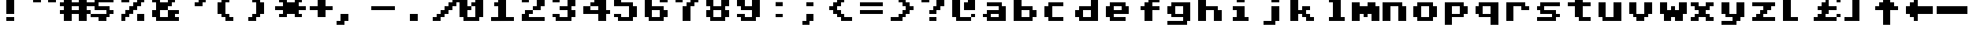 SplineFontDB: 1.0
FontName: CBMShift
FullName: CBMShift
FamilyName: CBMShift
Weight: Medium
Copyright: Created by Christian Vogelgsang with FontForge 1.0 (http://fontforge.sf.net)
Comments: 2007-1-1: Created.
Version: 001.000
ItalicAngle: 0
UnderlinePosition: 0
UnderlineWidth: 204.8
Ascent: 1638
Descent: 410
NeedsXUIDChange: 1
XUID: [1021 5 1719676404 6423963]
FSType: 0
OS2Version: 0
OS2_WeightWidthSlopeOnly: 0
OS2_UseTypoMetrics: 1
CreationTime: 1167670773
ModificationTime: 1167671694
OS2TypoAscent: 0
OS2TypoAOffset: 1
OS2TypoDescent: 0
OS2TypoDOffset: 1
OS2TypoLinegap: 184
OS2WinAscent: 0
OS2WinAOffset: 1
OS2WinDescent: 0
OS2WinDOffset: 1
HheadAscent: 0
HheadAOffset: 1
HheadDescent: 0
HheadDOffset: 1
ScriptLang: 1
 1 latn 1 dflt 
TtfTable: cvt  4
!(6u&
EndTtf
Encoding: UnicodeBmp
UnicodeInterp: none
NameList: Adobe Glyph List
DisplaySize: -24
AntiAlias: 1
FitToEm: 1
WinInfo: 64 32 8
BeginChars: 65536 192
StartChar: space
Encoding: 32 32 0
Width: 2048
VWidth: 2621
Flags: HW
TeX: 0 0 0 0
EndChar
StartChar: exclam
Encoding: 33 33 1
Width: 2048
VWidth: 2621
Flags: HW
TeX: 0 0 0 0
Fore
512 2047 m 1
 1024 2047 l 1
 1024 767 l 1
 512 767 l 1
 512 2047 l 1
513 512 m 1
 1025 512 l 1
 1025 256 l 1
 513 256 l 1
 513 512 l 1
EndSplineSet
EndChar
StartChar: quotedbl
Encoding: 34 34 2
Width: 2048
VWidth: 2621
Flags: HW
TeX: 0 0 0 0
Fore
1280 2048 m 1
 1792 2048 l 1
 1792 1536 l 1
 1280 1536 l 1
 1280 2048 l 1
256 2048 m 1
 768 2048 l 1
 768 1536 l 1
 256 1536 l 1
 256 2048 l 1
EndSplineSet
EndChar
StartChar: numbersign
Encoding: 35 35 3
Width: 2048
VWidth: 2621
Flags: HW
TeX: 0 0 0 0
Fore
0 1024 m 1
 256 1024 l 1
 256 1280 l 1
 0 1280 l 1
 0 1536 l 1
 256 1536 l 1
 256 2048 l 1
 768 2048 l 1
 768 1536 l 1
 1280 1536 l 1
 1280 2048 l 1
 1792 2048 l 1
 1792 1536 l 1
 2048 1536 l 1
 2048 1280 l 1
 1792 1280 l 1
 1792 1024 l 1
 2048 1024 l 1
 2048 768 l 1
 1792 768 l 1
 1792 256 l 1
 1280 256 l 1
 1280 768 l 1
 768 768 l 1
 768 256 l 1
 256 256 l 1
 256 768 l 1
 0 768 l 1
 0 1024 l 1
768 1280 m 1
 768 1024 l 1
 1280 1024 l 1
 1280 1280 l 1
 768 1280 l 1
EndSplineSet
EndChar
StartChar: dollar
Encoding: 36 36 4
Width: 2048
VWidth: 2621
Flags: HW
TeX: 0 0 0 0
Fore
0 768 m 1
 1024 768 l 1
 1024 1024 l 1
 256 1024 l 1
 256 1280 l 1
 0 1280 l 1
 0 1536 l 1
 256 1536 l 1
 256 1792 l 1
 512 1792 l 1
 512 2048 l 1
 1024 2048 l 1
 1024 1792 l 1
 1536 1792 l 1
 1536 1536 l 1
 512 1536 l 1
 512 1280 l 1
 1280 1280 l 1
 1280 1024 l 1
 1536 1024 l 1
 1536 768 l 1
 1280 768 l 1
 1280 512 l 1
 1024 512 l 1
 1024 256 l 1
 512 256 l 1
 512 507 l 1
 0 507 l 1
 0 768 l 1
EndSplineSet
EndChar
StartChar: percent
Encoding: 37 37 5
Width: 2048
VWidth: 2621
Flags: HW
TeX: 0 0 0 0
Fore
0 772 m 1
 256 772 l 1
 256 1028 l 1
 512 1028 l 1
 512 1284 l 1
 768 1284 l 1
 768 1540 l 1
 1024 1540 l 1
 1024 1796 l 1
 1280 1796 l 1
 1280 2052 l 1
 1536 2052 l 1
 1536 1540 l 1
 1280 1540 l 1
 1280 1284 l 1
 1024 1284 l 1
 1024 1028 l 1
 768 1028 l 1
 768 772 l 1
 512 772 l 1
 512 516 l 1
 256 516 l 1
 256 260 l 1
 0 256 l 1
 0 772 l 1
0 2048 m 1
 512 2048 l 1
 512 1536 l 1
 0 1536 l 1
 0 2048 l 1
1024 768 m 1
 1536 768 l 1
 1536 256 l 1
 1024 256 l 1
 1024 768 l 1
EndSplineSet
EndChar
StartChar: ampersand
Encoding: 38 38 6
Width: 2048
VWidth: 2621
Flags: HW
TeX: 0 0 0 0
Fore
0 1024 m 1
 256 1024 l 1
 256 1536 l 1
 0 1536 l 1
 0 1792 l 1
 256 1792 l 1
 256 2048 l 1
 1280 2048 l 1
 1280 1792 l 1
 1536 1792 l 1
 1536 1536 l 1
 1280 1536 l 1
 1280 1280 l 1
 1024 1280 l 1
 1024 1024 l 1
 1792 1024 l 1
 1792 768 l 1
 1536 768 l 1
 1536 512 l 1
 1792 512 l 1
 1792 256 l 1
 256 256 l 1
 256 512 l 1
 0 512 l 1
 0 1024 l 1
1024 1792 m 1
 512 1792 l 1
 512 1536 l 1
 1024 1536 l 1
 1024 1792 l 1
512 1024 m 1
 512 512 l 1
 1024 512 l 1
 1024 1024 l 1
 512 1024 l 1
EndSplineSet
EndChar
StartChar: quotesingle
Encoding: 39 39 7
Width: 2048
VWidth: 2621
Flags: HW
TeX: 0 0 0 0
Fore
1792 2048 m 1
 1792 1792 l 1
 1536 1792 l 1
 1536 1536 l 1
 1280 1536 l 1
 1280 1280 l 1
 768 1280 l 1
 768 1536 l 1
 1024 1536 l 1
 1024 1792 l 1
 1280 1792 l 1
 1280 2048 l 1
 1792 2048 l 1
EndSplineSet
EndChar
StartChar: parenleft
Encoding: 40 40 8
Width: 2048
VWidth: 2621
Flags: HW
TeX: 0 0 0 0
Fore
768 1536 m 1
 1024 1536 l 1
 1024 1792 l 1
 1280 1792 l 1
 1280 2048 l 1
 768 2048 l 1
 768 1792 l 1
 512 1792 l 1
 512 1536 l 1
 256 1536 l 1
 256 768 l 1
 512 768 l 1
 512 512 l 1
 768 512 l 1
 768 256 l 1
 1280 256 l 1
 1280 512 l 1
 1024 512 l 1
 1024 768 l 1
 768 768 l 1
 768 1536 l 1
EndSplineSet
EndChar
StartChar: parenright
Encoding: 41 41 9
Width: 2048
VWidth: 2621
Flags: HW
TeX: 0 0 0 0
Fore
768 1536 m 1
 512 1536 l 1
 512 1792 l 1
 256 1792 l 1
 256 2048 l 1
 768 2048 l 1
 768 1792 l 1
 1024 1792 l 1
 1024 1536 l 1
 1280 1536 l 1
 1280 768 l 1
 1024 768 l 1
 1024 512 l 1
 768 512 l 1
 768 256 l 1
 256 256 l 1
 256 512 l 1
 512 512 l 1
 512 768 l 1
 768 768 l 1
 768 1536 l 1
EndSplineSet
EndChar
StartChar: asterisk
Encoding: 42 42 10
Width: 2048
VWidth: 2621
Flags: HW
TeX: 0 0 0 0
Fore
0 1280 m 1
 512 1280 l 1
 512 1536 l 1
 256 1536 l 1
 256 1792 l 1
 768 1792 l 1
 768 1536 l 1
 1280 1536 l 1
 1280 1792 l 1
 1792 1792 l 1
 1792 1536 l 1
 1536 1536 l 1
 1536 1280 l 1
 2048 1280 l 1
 2048 1024 l 1
 1536 1024 l 1
 1536 768 l 1
 1792 768 l 1
 1792 512 l 1
 1280 512 l 1
 1280 768 l 1
 768 768 l 1
 768 512 l 1
 259 512 l 1
 259 768 l 1
 512 768 l 1
 512 1024 l 1
 0 1024 l 1
 0 1280 l 1
EndSplineSet
EndChar
StartChar: plus
Encoding: 43 43 11
Width: 2048
VWidth: 2621
Flags: HW
TeX: 0 0 0 0
Fore
256 1280 m 1
 768 1280 l 1
 768 1792 l 1
 1280 1792 l 1
 1280 1280 l 1
 1792 1280 l 1
 1792 1024 l 1
 1280 1024 l 1
 1280 512 l 1
 768 512 l 1
 768 1024 l 1
 256 1024 l 1
 256 1280 l 1
EndSplineSet
EndChar
StartChar: comma
Encoding: 44 44 12
Width: 2048
VWidth: 2621
Flags: HW
TeX: 0 0 0 0
Fore
256 768 m 1
 768 768 l 1
 768 256 l 1
 512 256 l 1
 512 0 l 1
 0 0 l 1
 0 256 l 1
 256 256 l 1
 256 768 l 1
EndSplineSet
EndChar
StartChar: hyphen
Encoding: 45 45 13
Width: 2048
VWidth: 2621
Flags: HW
TeX: 0 0 0 0
Fore
256 1280 m 1
 1792 1280 l 1
 1792 1024 l 1
 256 1024 l 1
 256 1280 l 1
EndSplineSet
EndChar
StartChar: period
Encoding: 46 46 14
Width: 2048
VWidth: 2621
Flags: HW
TeX: 0 0 0 0
Fore
768 768 m 1
 1280 768 l 1
 1280 256 l 1
 768 256 l 1
 768 768 l 1
EndSplineSet
EndChar
StartChar: slash
Encoding: 47 47 15
Width: 2048
VWidth: 2621
Flags: HW
TeX: 0 0 0 0
Fore
256 511 m 1
 512 511 l 1
 512 767 l 1
 768 767 l 1
 768 1023 l 1
 1024 1023 l 1
 1024 1279 l 1
 1280 1279 l 1
 1280 1535 l 1
 1536 1535 l 1
 1536 1791 l 1
 2048 1791 l 1
 2048 1535 l 1
 1792 1535 l 1
 1792 1279 l 1
 1536 1279 l 1
 1536 1023 l 1
 1280 1023 l 1
 1280 767 l 1
 1024 767 l 1
 1024 511 l 1
 768 511 l 1
 768 255 l 1
 256 255 l 1
 256 511 l 1
EndSplineSet
EndChar
StartChar: zero
Encoding: 48 48 16
Width: 2048
VWidth: 2621
Flags: HW
TeX: 0 0 0 0
Fore
0 1792 m 1
 256 1792 l 1
 256 2048 l 1
 1280 2048 l 1
 1280 1792 l 1
 1536 1792 l 1
 1536 512 l 1
 1280 512 l 1
 1280 256 l 1
 256 256 l 1
 256 512 l 1
 0 512 l 1
 0 1792 l 1
512 1024 m 1
 512 512 l 1
 1024 512 l 1
 1024 1280 l 1
 768 1280 l 1
 768 1536 l 1
 1024 1536 l 1
 1024 1792 l 1
 512 1792 l 1
 512 1280 l 1
 768 1280 l 1
 768 1024 l 1
 512 1024 l 1
EndSplineSet
EndChar
StartChar: one
Encoding: 49 49 17
Width: 2048
VWidth: 2621
Flags: HW
TeX: 0 0 0 0
Fore
512 1280 m 1
 256 1280 l 1
 256 1536 l 1
 512 1536 l 1
 512 2048 l 1
 1024 2048 l 1
 1024 512 l 1
 1536 512 l 1
 1536 256 l 1
 0 252 l 1
 0 512 l 1
 512 512 l 1
 512 1280 l 1
EndSplineSet
EndChar
StartChar: two
Encoding: 50 50 18
Width: 2048
VWidth: 2621
Flags: HW
TeX: 0 0 0 0
Fore
1280 2048 m 1
 1280 1792 l 1
 1536 1792 l 1
 1536 1280 l 1
 1280 1280 l 1
 1280 1024 l 1
 768 1024 l 1
 768 1280 l 1
 1024 1280 l 1
 1024 1792 l 1
 512 1792 l 1
 512 1536 l 1
 0 1536 l 1
 0 1792 l 1
 256 1792 l 1
 256 2048 l 1
 1280 2048 l 1
768 1024 m 1
 768 768 l 1
 512 768 l 1
 512 512 l 1
 1536 512 l 1
 1536 256 l 1
 0 256 l 1
 0 768 l 1
 256 768 l 1
 256 1024 l 1
 768 1024 l 1
EndSplineSet
EndChar
StartChar: three
Encoding: 51 51 19
Width: 2048
VWidth: 2621
Flags: HW
TeX: 0 0 0 0
Fore
0 768 m 1
 512 768 l 1
 512 512 l 1
 1024 512 l 1
 1024 1024 l 1
 512 1024 l 1
 512 1280 l 1
 1024 1280 l 1
 1024 1792 l 1
 512 1792 l 1
 512 1536 l 1
 0 1536 l 1
 0 1792 l 1
 256 1792 l 1
 256 2048 l 1
 1280 2048 l 1
 1280 1792 l 1
 1536 1792 l 1
 1536 1280 l 1
 1280 1280 l 1
 1280 1024 l 1
 1536 1024 l 1
 1536 512 l 1
 1280 512 l 1
 1280 256 l 1
 256 256 l 1
 256 512 l 1
 0 512 l 1
 0 768 l 1
EndSplineSet
EndChar
StartChar: four
Encoding: 52 52 20
Width: 2048
VWidth: 2621
Flags: HW
TeX: 0 0 0 0
Fore
0 1280 m 1
 512 1280 l 1
 512 1536 l 1
 768 1536 l 1
 768 1792 l 1
 1024 1792 l 1
 1024 2048 l 1
 1536 2048 l 1
 1536 1024 l 1
 1792 1024 l 1
 1792 768 l 1
 1536 768 l 1
 1536 256 l 1
 1024 256 l 1
 1024 768 l 1
 0 768 l 1
 0 1280 l 1
512 1024 m 1
 1024 1024 l 1
 1024 1280 l 1
 512 1280 l 1
 512 1024 l 1
EndSplineSet
EndChar
StartChar: five
Encoding: 53 53 21
Width: 2048
VWidth: 2621
Flags: HW
TeX: 0 0 0 0
Fore
0 768 m 1
 512 768 l 1
 512 512 l 1
 1024 512 l 1
 1024 1280 l 1
 0 1280 l 1
 0 2048 l 1
 1536 2048 l 1
 1536 1792 l 1
 512 1792 l 1
 512 1536 l 1
 1280 1536 l 1
 1280 1280 l 1
 1536 1280 l 1
 1536 512 l 1
 1280 512 l 1
 1280 256 l 1
 256 256 l 1
 256 512 l 1
 0 512 l 1
 0 768 l 1
EndSplineSet
EndChar
StartChar: six
Encoding: 54 54 22
Width: 2048
VWidth: 2621
Flags: HW
TeX: 0 0 0 0
Fore
0 1792 m 1
 256 1792 l 1
 256 2048 l 1
 1280 2048 l 1
 1280 1792 l 1
 1536 1792 l 1
 1536 1536 l 1
 1024 1536 l 1
 1024 1792 l 1
 512 1792 l 1
 512 1280 l 1
 1280 1280 l 1
 1280 1024 l 1
 1536 1024 l 1
 1536 512 l 1
 1280 512 l 1
 1280 256 l 1
 256 256 l 1
 256 512 l 1
 0 512 l 1
 0 1792 l 1
512 1024 m 1
 512 512 l 1
 1024 512 l 1
 1024 1024 l 1
 512 1024 l 1
EndSplineSet
EndChar
StartChar: seven
Encoding: 55 55 23
Width: 2048
VWidth: 2621
Flags: HW
TeX: 0 0 0 0
Fore
0 2048 m 1
 1536 2048 l 1
 1536 1536 l 1
 1280 1536 l 1
 1280 1280 l 1
 1024 1280 l 1
 1024 256 l 1
 512 256 l 1
 512 1280 l 1
 768 1280 l 1
 768 1536 l 1
 1024 1536 l 1
 1024 1792 l 1
 512 1792 l 1
 512 1536 l 1
 0 1536 l 1
 0 2048 l 1
EndSplineSet
EndChar
StartChar: eight
Encoding: 56 56 24
Width: 2048
VWidth: 2621
Flags: HW
TeX: 0 0 0 0
Fore
0 1024 m 1
 256 1024 l 1
 256 1280 l 1
 0 1280 l 1
 0 1792 l 1
 256 1792 l 1
 256 2048 l 1
 1280 2048 l 1
 1280 1792 l 1
 1536 1792 l 1
 1536 1280 l 1
 1280 1280 l 1
 1280 1024 l 1
 1536 1024 l 1
 1536 512 l 1
 1280 512 l 1
 1280 256 l 1
 256 256 l 1
 256 512 l 1
 0 512 l 1
 0 1024 l 1
512 1024 m 1
 512 512 l 1
 1024 512 l 1
 1024 1024 l 1
 512 1024 l 1
512 1792 m 1
 512 1280 l 1
 1024 1280 l 1
 1024 1792 l 1
 512 1792 l 1
EndSplineSet
EndChar
StartChar: nine
Encoding: 57 57 25
Width: 2048
VWidth: 2621
Flags: HW
TeX: 0 0 0 0
Fore
0 768 m 1
 512 768 l 1
 512 512 l 1
 1024 512 l 1
 1024 1024 l 1
 256 1024 l 1
 256 1280 l 1
 0 1280 l 1
 0 1792 l 1
 256 1792 l 1
 256 2048 l 1
 1280 2048 l 1
 1280 1792 l 1
 1536 1792 l 1
 1536 512 l 1
 1280 512 l 1
 1280 256 l 1
 256 256 l 1
 256 512 l 1
 0 512 l 1
 0 768 l 1
512 1792 m 1
 512 1280 l 1
 1024 1280 l 1
 1024 1792 l 1
 512 1792 l 1
EndSplineSet
EndChar
StartChar: colon
Encoding: 58 58 26
Width: 2048
VWidth: 2621
Flags: HW
TeX: 0 0 0 0
Fore
512 1549 m 1
 1024 1549 l 1
 1024 1280 l 1
 512 1280 l 1
 512 1549 l 1
512 768 m 1
 1024 768 l 1
 1024 509 l 1
 512 509 l 1
 512 768 l 1
EndSplineSet
EndChar
StartChar: semicolon
Encoding: 59 59 27
Width: 2048
VWidth: 2621
Flags: HW
TeX: 0 0 0 0
Fore
256 0 m 1
 256 256 l 1
 512 256 l 1
 512 768 l 1
 1024 768 l 1
 1024 256 l 1
 768 256 l 1
 768 0 l 1
 256 0 l 1
512 1542 m 1
 1024 1542 l 1
 1024 1280 l 1
 512 1280 l 1
 512 1542 l 1
EndSplineSet
EndChar
StartChar: less
Encoding: 60 60 28
Width: 2048
VWidth: 2621
Flags: HW
TeX: 0 0 0 0
Fore
1536 2048 m 1
 1536 1792 l 1
 1024 1792 l 1
 1024 1536 l 1
 768 1536 l 1
 768 1280 l 1
 512 1280 l 1
 512 1024 l 1
 768 1024 l 1
 768 768 l 1
 1024 768 l 1
 1024 512 l 1
 1536 512 l 1
 1536 256 l 1
 768 256 l 1
 768 512 l 1
 512 512 l 1
 512 768 l 1
 256 768 l 1
 256 1024 l 1
 0 1024 l 1
 0 1280 l 1
 256 1280 l 1
 256 1536 l 1
 512 1536 l 1
 512 1792 l 1
 768 1792 l 1
 768 2048 l 1
 1536 2048 l 1
EndSplineSet
EndChar
StartChar: equal
Encoding: 61 61 29
Width: 2048
VWidth: 2621
Flags: HW
TeX: 0 0 0 0
Fore
0 1536 m 1
 1536 1536 l 1
 1536 1280 l 1
 0 1280 l 1
 0 1536 l 1
0 1024 m 1
 1536 1024 l 1
 1536 768 l 1
 0 768 l 1
 0 1024 l 1
EndSplineSet
EndChar
StartChar: greater
Encoding: 62 62 30
Width: 2048
VWidth: 2621
Flags: HW
TeX: 0 0 0 0
Fore
0 2048 m 1
 0 1792 l 1
 512 1792 l 1
 512 1536 l 1
 768 1536 l 1
 768 1280 l 1
 1024 1280 l 1
 1024 1024 l 1
 768 1024 l 1
 768 768 l 1
 512 768 l 1
 512 512 l 1
 0 512 l 1
 0 256 l 1
 768 256 l 1
 768 512 l 1
 1024 512 l 1
 1024 768 l 1
 1280 768 l 1
 1280 1024 l 1
 1536 1024 l 1
 1536 1280 l 1
 1280 1280 l 1
 1280 1536 l 1
 1024 1536 l 1
 1024 1792 l 1
 768 1792 l 1
 768 2048 l 1
 0 2048 l 1
EndSplineSet
EndChar
StartChar: question
Encoding: 63 63 31
Width: 2048
VWidth: 2621
Flags: HW
TeX: 0 0 0 0
Fore
0 1792 m 1
 256 1792 l 1
 256 2048 l 1
 1280 2048 l 1
 1280 1792 l 1
 1536 1792 l 1
 1536 1280 l 1
 1280 1280 l 1
 1280 1024 l 1
 1024 1024 l 1
 1024 768 l 1
 512 768 l 1
 512 1024 l 1
 768 1024 l 1
 768 1280 l 1
 1024 1280 l 1
 1024 1792 l 1
 512 1792 l 1
 512 1536 l 1
 0 1536 l 1
 0 1792 l 1
512 512 m 1
 1024 512 l 1
 1024 256 l 1
 512 256 l 1
 512 512 l 1
EndSplineSet
EndChar
StartChar: at
Encoding: 64 64 32
Width: 2048
VWidth: 2621
Flags: HW
TeX: 0 0 0 0
Fore
0 1792 m 1
 256 1792 l 1
 256 2048 l 1
 1280 2048 l 1
 1280 1792 l 1
 1536 1792 l 1
 1536 1024 l 1
 768 1024 l 1
 768 1536 l 1
 1024 1536 l 1
 1024 1792 l 1
 512 1792 l 1
 512 512 l 1
 1280 512 l 1
 1280 256 l 1
 256 256 l 1
 256 512 l 1
 0 512 l 1
 0 1792 l 1
1280 512 m 1
 1280 768 l 1
 1536 768 l 1
 1536 512 l 1
 1280 512 l 1
EndSplineSet
EndChar
StartChar: A
Encoding: 65 65 33
Width: 2048
VWidth: 2621
Flags: HW
TeX: 0 0 0 0
Fore
0 768 m 1
 256 768 l 1
 256 1024 l 1
 1024 1024 l 1
 1024 1280 l 1
 256 1280 l 1
 256 1536 l 1
 1280 1536 l 1
 1280 1280 l 1
 1536 1280 l 1
 1536 256 l 1
 256 256 l 1
 256 512 l 1
 0 512 l 1
 0 768 l 1
512 768 m 1
 512 512 l 1
 1024 512 l 1
 1024 768 l 1
 512 768 l 1
EndSplineSet
EndChar
StartChar: B
Encoding: 66 66 34
Width: 2048
VWidth: 2621
Flags: HW
TeX: 0 0 0 0
Fore
0 1792 m 1
 512 1792 l 1
 512 1280 l 1
 1280 1280 l 1
 1280 1024 l 1
 1536 1024 l 1
 1536 512 l 1
 1280 512 l 1
 1280 256 l 1
 0 256 l 1
 0 1792 l 1
512 1024 m 1
 512 512 l 1
 1024 512 l 1
 1024 1024 l 1
 512 1024 l 1
EndSplineSet
EndChar
StartChar: C
Encoding: 67 67 35
Width: 2048
VWidth: 2621
Flags: HW
TeX: 0 0 0 0
Fore
0 1280 m 1
 256 1280 l 1
 256 1536 l 1
 1280 1536 l 1
 1280 1280 l 1
 512 1280 l 1
 512 512 l 1
 1280 512 l 1
 1280 256 l 1
 256 256 l 1
 256 512 l 1
 0 512 l 1
 0 1280 l 1
EndSplineSet
EndChar
StartChar: D
Encoding: 68 68 36
Width: 2048
VWidth: 2621
Flags: HW
TeX: 0 0 0 0
Fore
1536 1792 m 1
 1024 1792 l 1
 1024 1280 l 1
 256 1280 l 1
 256 1024 l 1
 0 1024 l 1
 0 512 l 1
 256 512 l 1
 256 256 l 1
 1536 256 l 1
 1536 1792 l 1
1024 1024 m 1
 1024 512 l 1
 512 512 l 1
 512 1024 l 1
 1024 1024 l 1
EndSplineSet
EndChar
StartChar: E
Encoding: 69 69 37
Width: 2048
VWidth: 2621
Flags: HW
TeX: 0 0 0 0
Fore
0 1280 m 1
 256 1280 l 1
 256 1536 l 1
 1280 1536 l 1
 1280 1280 l 1
 1536 1280 l 1
 1536 768 l 1
 512 768 l 1
 512 512 l 1
 1280 512 l 1
 1280 256 l 1
 256 256 l 1
 256 512 l 1
 0 512 l 1
 0 1280 l 1
512 1280 m 1
 512 1024 l 1
 1024 1024 l 1
 1024 1280 l 1
 512 1280 l 1
EndSplineSet
EndChar
StartChar: F
Encoding: 70 70 38
Width: 2048
VWidth: 2621
Flags: HW
TeX: 0 0 0 0
Fore
768 1792 m 1
 1536 1792 l 1
 1536 1536 l 1
 1024 1536 l 1
 1024 1280 l 1
 1536 1280 l 1
 1536 1024 l 1
 1024 1024 l 1
 1024 256 l 1
 512 256 l 1
 512 1024 l 1
 256 1024 l 1
 256 1280 l 1
 512 1280 l 1
 512 1536 l 1
 768 1536 l 1
 768 1792 l 1
EndSplineSet
EndChar
StartChar: G
Encoding: 71 71 39
Width: 2048
VWidth: 2621
Flags: HW
TeX: 0 0 0 0
Fore
0 256 m 1
 1024 256 l 1
 1024 512 l 1
 256 512 l 1
 256 768 l 1
 0 768 l 1
 0 1280 l 1
 256 1280 l 1
 256 1536 l 1
 1536 1536 l 1
 1536 256 l 1
 1280 256 l 1
 1280 0 l 1
 0 0 l 1
 0 256 l 1
512 1280 m 1
 512 768 l 1
 1024 768 l 1
 1024 1280 l 1
 512 1280 l 1
EndSplineSet
EndChar
StartChar: H
Encoding: 72 72 40
Width: 2048
Flags: HW
TeX: 0 0 0 0
Fore
0 1788 m 1
 512 1788 l 1
 513 1280 l 1
 1281 1280 l 1
 1281 1024 l 1
 1536 1024 l 1
 1536 256 l 1
 1024 256 l 1
 1025 1024 l 1
 513 1024 l 1
 512 256 l 1
 0 256 l 1
 0 1788 l 1
EndSplineSet
EndChar
StartChar: I
Encoding: 73 73 41
Width: 2048
VWidth: 2621
Flags: HW
TeX: 0 0 0 0
Fore
512 1024 m 1
 256 1024 l 1
 256 1280 l 1
 1024 1280 l 1
 1024 512 l 1
 1280 512 l 1
 1280 256 l 1
 256 256 l 1
 256 512 l 1
 512 512 l 1
 512 1024 l 1
512 1792 m 1
 1024 1792 l 1
 1024 1536 l 1
 512 1536 l 1
 512 1792 l 1
EndSplineSet
EndChar
StartChar: J
Encoding: 74 74 42
Width: 2048
VWidth: 2621
Flags: HW
TeX: 0 0 0 0
Fore
768 1792 m 1
 1280 1792 l 1
 1280 1536 l 1
 768 1536 l 1
 768 1792 l 1
768 1280 m 1
 1280 1280 l 1
 1280 256 l 1
 1024 256 l 1
 1024 0 l 1
 256 0 l 1
 256 256 l 1
 768 256 l 1
 768 1280 l 1
EndSplineSet
EndChar
StartChar: K
Encoding: 75 75 43
Width: 2048
VWidth: 2621
Flags: HW
TeX: 0 0 0 0
Fore
0 1792 m 1
 512 1792 l 1
 512 1024 l 1
 768 1024 l 1
 768 1280 l 1
 1280 1280 l 1
 1280 1024 l 1
 1024 1024 l 1
 1024 768 l 1
 1280 768 l 1
 1280 512 l 1
 1536 512 l 1
 1536 256 l 1
 1024 256 l 1
 1024 512 l 1
 768 512 l 1
 768 768 l 1
 512 768 l 1
 512 256 l 1
 0 256 l 1
 0 1792 l 1
EndSplineSet
EndChar
StartChar: L
Encoding: 76 76 44
Width: 2048
VWidth: 2621
Flags: HW
TeX: 0 0 0 0
Fore
769 1536 m 1
 512 1536 l 1
 513 1792 l 1
 1280 1792 l 1
 1280 512 l 1
 1536 512 l 1
 1536 256 l 1
 512 256 l 1
 512 512 l 1
 768 512 l 1
 769 1536 l 1
EndSplineSet
EndChar
StartChar: M
Encoding: 77 77 45
Width: 2048
VWidth: 2621
Flags: HW
TeX: 0 0 0 0
Fore
0 1536 m 1
 512 1536 l 1
 512 1280 l 1
 1024 1280 l 1
 1024 1536 l 1
 1536 1536 l 1
 1536 1280 l 1
 1792 1280 l 1
 1792 256 l 1
 1280 256 l 1
 1280 768 l 1
 1024 768 l 1
 1024 512 l 1
 768 512 l 1
 768 768 l 1
 512 768 l 1
 512 256 l 1
 0 256 l 1
 0 1536 l 1
EndSplineSet
EndChar
StartChar: N
Encoding: 78 78 46
Width: 2048
VWidth: 2621
Flags: HW
TeX: 0 0 0 0
Fore
0 1536 m 1
 1280 1536 l 1
 1280 1280 l 1
 1536 1280 l 1
 1536 256 l 1
 1024 256 l 1
 1024 1280 l 1
 512 1280 l 1
 512 256 l 1
 0 256 l 1
 0 1536 l 1
EndSplineSet
EndChar
StartChar: O
Encoding: 79 79 47
Width: 2048
VWidth: 2621
Flags: HW
TeX: 0 0 0 0
Fore
0 1280 m 1
 256 1280 l 1
 256 1536 l 1
 1280 1536 l 1
 1280 1280 l 1
 1536 1280 l 1
 1536 512 l 1
 1280 512 l 1
 1280 256 l 1
 256 256 l 1
 256 512 l 1
 0 512 l 1
 0 1280 l 1
512 1280 m 1
 512 512 l 1
 1024 512 l 1
 1024 1280 l 1
 512 1280 l 1
EndSplineSet
EndChar
StartChar: P
Encoding: 80 80 48
Width: 2048
VWidth: 2621
Flags: HW
TeX: 0 0 0 0
Fore
0 1536 m 1
 1280 1536 l 1
 1280 1280 l 1
 1536 1280 l 1
 1536 768 l 1
 1280 768 l 1
 1280 512 l 1
 512 512 l 1
 512 0 l 1
 0 0 l 1
 0 1536 l 1
512 1280 m 1
 512 768 l 1
 1024 768 l 1
 1024 1280 l 1
 512 1280 l 1
EndSplineSet
EndChar
StartChar: Q
Encoding: 81 81 49
Width: 2048
VWidth: 2621
Flags: HW
TeX: 0 0 0 0
Fore
1536 1536 m 1
 256 1536 l 1
 256 1280 l 1
 0 1280 l 1
 0 768 l 1
 256 768 l 1
 256 512 l 1
 1024 512 l 1
 1024 0 l 1
 1536 0 l 1
 1536 1536 l 1
1024 1280 m 1
 1024 768 l 1
 512 768 l 1
 512 1280 l 1
 1024 1280 l 1
EndSplineSet
EndChar
StartChar: R
Encoding: 82 82 50
Width: 2048
VWidth: 2621
Flags: HW
TeX: 0 0 0 0
Fore
0 1536 m 1
 1280 1536 l 1
 1280 1280 l 1
 1536 1280 l 1
 1536 1024 l 1
 1024 1024 l 1
 1024 1280 l 1
 512 1280 l 1
 512 256 l 1
 0 256 l 1
 0 1536 l 1
EndSplineSet
EndChar
StartChar: S
Encoding: 83 83 51
Width: 2048
VWidth: 2621
Flags: HW
TeX: 0 0 0 0
Fore
0 512 m 1
 1024 512 l 1
 1024 768 l 1
 256 768 l 1
 256 1024 l 1
 0 1024 l 1
 0 1280 l 1
 256 1280 l 1
 256 1536 l 1
 1536 1536 l 1
 1536 1280 l 1
 512 1280 l 1
 512 1024 l 1
 1280 1024 l 1
 1280 768 l 1
 1536 768 l 1
 1536 512 l 1
 1280 512 l 1
 1280 256 l 1
 0 256 l 1
 0 512 l 1
EndSplineSet
EndChar
StartChar: T
Encoding: 84 84 52
Width: 2048
VWidth: 2621
Flags: HW
TeX: 0 0 0 0
Fore
0 1536 m 1
 512 1536 l 1
 512 1792 l 1
 1024 1792 l 1
 1024 1536 l 1
 1536 1536 l 1
 1536 1280 l 1
 1024 1280 l 1
 1024 512 l 1
 1536 512 l 1
 1536 256 l 1
 768 256 l 1
 768 512 l 1
 512 512 l 1
 512 1280 l 1
 0 1280 l 1
 0 1536 l 1
EndSplineSet
EndChar
StartChar: U
Encoding: 85 85 53
Width: 2048
VWidth: 2621
Flags: HW
TeX: 0 0 0 0
Fore
0 1536 m 1
 512 1536 l 1
 512 512 l 1
 1024 512 l 1
 1024 1536 l 1
 1536 1536 l 1
 1536 256 l 1
 256 256 l 1
 256 512 l 1
 0 512 l 1
 0 1536 l 1
EndSplineSet
EndChar
StartChar: V
Encoding: 86 86 54
Width: 2048
VWidth: 2621
Flags: HW
TeX: 0 0 0 0
Fore
0 1536 m 1
 512 1536 l 1
 512 768 l 1
 1024 768 l 1
 1024 1536 l 1
 1536 1536 l 1
 1536 768 l 1
 1280 768 l 1
 1280 512 l 1
 1024 512 l 1
 1024 256 l 1
 512 256 l 1
 512 512 l 1
 256 512 l 1
 256 768 l 1
 0 768 l 1
 0 1536 l 1
EndSplineSet
EndChar
StartChar: W
Encoding: 87 87 55
Width: 2048
VWidth: 2621
Flags: HW
TeX: 0 0 0 0
Fore
0 1536 m 1
 512 1536 l 1
 512 1024 l 1
 768 1024 l 1
 768 1280 l 1
 1024 1280 l 1
 1024 1024 l 1
 1280 1024 l 1
 1280 1536 l 1
 1792 1536 l 1
 1792 768 l 1
 1536 768 l 1
 1536 256 l 1
 1024 256 l 1
 1024 512 l 1
 768 512 l 1
 768 256 l 1
 256 256 l 1
 256 768 l 1
 0 768 l 1
 0 1536 l 1
EndSplineSet
EndChar
StartChar: X
Encoding: 88 88 56
Width: 2048
VWidth: 2621
Flags: HW
TeX: 0 0 0 0
Fore
0 512 m 1
 256 512 l 1
 256 768 l 1
 512 768 l 1
 512 1024 l 1
 256 1024 l 1
 256 1280 l 1
 0 1280 l 1
 0 1536 l 1
 512 1536 l 1
 512 1280 l 1
 1024 1280 l 1
 1024 1536 l 1
 1536 1536 l 1
 1536 1280 l 1
 1280 1280 l 1
 1280 1024 l 1
 1024 1024 l 1
 1024 768 l 1
 1280 768 l 1
 1280 512 l 1
 1536 512 l 1
 1536 256 l 1
 1024 256 l 1
 1024 512 l 1
 512 512 l 1
 512 256 l 1
 0 256 l 1
 0 512 l 1
EndSplineSet
EndChar
StartChar: Y
Encoding: 89 89 57
Width: 2048
VWidth: 2621
Flags: HW
TeX: 0 0 0 0
Fore
0 256 m 1
 768 256 l 1
 768 512 l 1
 256 512 l 1
 256 768 l 1
 0 768 l 1
 0 1536 l 1
 512 1536 l 1
 512 768 l 1
 1024 768 l 1
 1024 1536 l 1
 1536 1536 l 1
 1536 512 l 1
 1280 512 l 1
 1280 256 l 1
 1024 256 l 1
 1024 0 l 1
 0 0 l 1
 0 256 l 1
EndSplineSet
EndChar
StartChar: Z
Encoding: 90 90 58
Width: 2048
VWidth: 2621
Flags: HW
TeX: 0 0 0 0
Fore
0 512 m 1
 256 512 l 1
 256 768 l 1
 512 768 l 1
 512 1024 l 1
 768 1024 l 1
 768 1280 l 1
 0 1280 l 1
 0 1536 l 1
 1536 1536 l 1
 1536 1280 l 1
 1280 1280 l 1
 1280 1024 l 1
 1024 1024 l 1
 1024 768 l 1
 768 768 l 1
 768 512 l 1
 1536 512 l 1
 1536 256 l 1
 0 256 l 1
 0 512 l 1
EndSplineSet
EndChar
StartChar: bracketleft
Encoding: 91 91 59
Width: 2048
VWidth: 2621
Flags: HW
TeX: 0 0 0 0
Fore
0 2048 m 1
 1024 2048 l 1
 1024 1792 l 1
 512 1792 l 1
 512 512 l 1
 1024 512 l 1
 1024 256 l 1
 0 256 l 1
 0 2048 l 1
EndSplineSet
EndChar
StartChar: backslash
Encoding: 92 92 60
Width: 2048
VWidth: 2621
Flags: HW
TeX: 0 0 0 0
Fore
0 512 m 1
 256 512 l 1
 256 768 l 1
 512 768 l 1
 512 1024 l 1
 256 1024 l 1
 256 1280 l 1
 512 1280 l 1
 512 1536 l 1
 768 1536 l 1
 768 1792 l 1
 1024 1792 l 1
 1024 2048 l 1
 1536 2048 l 1
 1536 1792 l 1
 1792 1792 l 1
 1792 1536 l 1
 1536 1536 l 1
 1536 1792 l 1
 1024 1792 l 1
 1024 1280 l 1
 1536 1280 l 1
 1536 1024 l 1
 1024 1024 l 1
 1024 768 l 1
 768 768 l 1
 768 512 l 1
 1536 512 l 1
 1536 768 l 1
 1792 768 l 1
 1792 512 l 1
 1536 512 l 1
 1536 256 l 1
 0 256 l 1
 0 512 l 1
EndSplineSet
EndChar
StartChar: bracketright
Encoding: 93 93 61
Width: 2048
VWidth: 2621
Flags: HW
TeX: 0 0 0 0
Fore
1024 2048 m 1
 0 2048 l 1
 0 1792 l 1
 512 1792 l 1
 512 512 l 1
 0 512 l 1
 0 256 l 1
 1024 256 l 1
 1024 2048 l 1
EndSplineSet
EndChar
StartChar: asciicircum
Encoding: 94 94 62
Width: 2048
VWidth: 2621
Flags: HW
TeX: 0 0 0 0
Fore
0 1280 m 1
 256 1280 l 1
 256 1536 l 1
 512 1536 l 1
 512 1792 l 1
 1024 1792 l 1
 1024 1536 l 1
 1280 1536 l 1
 1280 1280 l 1
 1536 1280 l 1
 1536 1024 l 1
 1024 1024 l 1
 1024 0 l 1
 512 0 l 1
 512 1024 l 1
 0 1024 l 1
 0 1280 l 1
EndSplineSet
EndChar
StartChar: underscore
Encoding: 95 95 63
Width: 2048
VWidth: 2621
Flags: HW
TeX: 0 0 0 0
Fore
0 1280 m 1
 256 1280 l 1
 256 1536 l 1
 512 1536 l 1
 512 1792 l 1
 768 1792 l 1
 768 1280 l 1
 1797 1280 l 1
 1797 768 l 1
 768 768 l 1
 768 256 l 1
 512 256 l 1
 512 512 l 1
 256 512 l 1
 256 768 l 1
 0 768 l 1
 0 1280 l 1
EndSplineSet
EndChar
StartChar: uni00A0
Encoding: 160 160 64
Width: 2048
VWidth: 2621
Flags: HW
TeX: 0 0 0 0
EndChar
StartChar: exclamdown
Encoding: 161 161 65
Width: 2048
VWidth: 2621
Flags: HW
TeX: 0 0 0 0
Fore
0 2048 m 1
 1024 2048 l 1
 1024 0 l 1
 0 0 l 1
 0 2048 l 1
EndSplineSet
EndChar
StartChar: cent
Encoding: 162 162 66
Width: 2048
VWidth: 2621
Flags: HW
TeX: 0 0 0 0
Fore
0 0 m 1
 0 1024 l 1
 2048 1024 l 1
 2048 0 l 1
 0 0 l 1
EndSplineSet
EndChar
StartChar: sterling
Encoding: 163 163 67
Width: 2048
VWidth: 2621
Flags: HW
TeX: 0 0 0 0
Fore
0 1792 m 1
 2048 1792 l 1
 2048 2048 l 1
 0 2048 l 1
 0 1792 l 1
EndSplineSet
EndChar
StartChar: currency
Encoding: 164 164 68
Width: 2048
VWidth: 2621
Flags: HW
TeX: 0 0 0 0
Fore
0 256 m 1
 2048 256 l 1
 2048 0 l 1
 0 0 l 1
 0 256 l 1
EndSplineSet
EndChar
StartChar: yen
Encoding: 165 165 69
Width: 2048
VWidth: 2621
Flags: HW
TeX: 0 0 0 0
Fore
0 2048 m 1
 512 2048 l 1
 512 0 l 1
 0 0 l 1
 0 2048 l 1
EndSplineSet
EndChar
StartChar: brokenbar
Encoding: 166 166 70
Width: 2048
VWidth: 2621
Flags: HW
TeX: 0 0 0 0
Fore
1024 2048 m 1
 1536 2048 l 1
 1536 1536 l 1
 2048 1536 l 1
 2048 1024 l 1
 1536 1024 l 1
 1536 512 l 1
 2048 512 l 1
 2048 0 l 1
 1536 0 l 1
 1536 512 l 1
 1024 512 l 1
 1024 1024 l 1
 1536 1024 l 1
 1536 1536 l 1
 1024 1536 l 1
 1024 2048 l 1
0 2048 m 1
 512 2048 l 1
 512 1536 l 1
 1024 1536 l 1
 1024 1024 l 1
 512 1024 l 1
 512 512 l 1
 1024 512 l 1
 1024 0 l 1
 512 0 l 1
 512 512 l 1
 0 512 l 1
 0 1024 l 1
 512 1024 l 1
 512 1536 l 1
 0 1536 l 1
 0 2048 l 1
EndSplineSet
EndChar
StartChar: section
Encoding: 167 167 71
Width: 2048
VWidth: 2621
Flags: HW
TeX: 0 0 0 0
Fore
1536 2048 m 1
 2048 2048 l 1
 2048 0 l 1
 1536 0 l 1
 1536 2048 l 1
EndSplineSet
EndChar
StartChar: dieresis
Encoding: 168 168 72
Width: 2048
VWidth: 2621
Flags: HW
TeX: 0 0 0 0
Fore
1536 1024 m 1
 1536 512 l 1
 2048 512 l 1
 2048 0 l 1
 1536 0 l 1
 1536 512 l 1
 1024 512 l 1
 1024 1024 l 1
 1536 1024 l 1
512 1024 m 1
 512 512 l 1
 1024 512 l 1
 1024 0 l 1
 512 0 l 1
 512 512 l 1
 0 512 l 1
 0 1024 l 1
 512 1024 l 1
EndSplineSet
EndChar
StartChar: copyright
Encoding: 169 169 73
Width: 2048
VWidth: 2621
Flags: HWO
TeX: 0 0 0 0
Fore
0 512 m 1
 0 1024 l 1
 256 1024 l 1
 256 1280 l 1
 512 1280 l 1
 512 1536 l 1
 768 1536 l 1
 768 1792 l 1
 1024 1792 l 1
 1024 2048 l 1
 1536 2048 l 1
 1536 1792 l 1
 1280 1792 l 1
 1280 1536 l 1
 1024 1536 l 1
 1024 1280 l 1
 768 1280 l 1
 768 1024 l 1
 512 1024 l 1
 512 768 l 1
 256 768 l 1
 256 512 l 1
 0 512 l 1
0 1536 m 1
 256 1536 l 1
 255 1792 l 1
 512 1792 l 1
 512 2048 l 1
 0 2048 l 1
 0 1536 l 1
256 0 m 1
 768 0 l 1
 768 256 l 1
 1024 256 l 1
 1024 512 l 1
 1280 512 l 1
 1280 768 l 1
 1535 768 l 1
 1536 1024 l 1
 1792 1024 l 1
 1792 1280 l 1
 2048 1280 l 1
 2048 1792 l 1
 1792 1792 l 1
 1792 1536 l 1
 1536 1536 l 1
 1536 1280 l 1
 1280 1280 l 1
 1280 1024 l 1
 1024 1024 l 1
 1024 768 l 1
 768 768 l 1
 768 512 l 1
 512 512 l 1
 512 256 l 1
 256 256 l 1
 256 0 l 1
1280 0 m 1
 1792 0 l 1
 1792 256 l 1
 2048 256 l 1
 2048 768 l 1
 1792 768 l 1
 1792 512 l 1
 1536 512 l 1
 1536 256 l 1
 1280 256 l 1
 1280 0 l 1
EndSplineSet
EndChar
StartChar: ordfeminine
Encoding: 170 170 74
Width: 2048
VWidth: 2621
Flags: HW
TeX: 0 0 0 0
Fore
1537 2048 m 1
 2048 2048 l 1
 2049 0 l 1
 1536 0 l 1
 1537 2048 l 1
EndSplineSet
EndChar
StartChar: guillemotleft
Encoding: 171 171 75
Width: 2048
VWidth: 2621
Flags: HW
TeX: 0 0 0 0
Fore
768 1024 m 1
 768 2048 l 1
 1280 2048 l 1
 1280 1280 l 1
 2048 1280 l 1
 2048 768 l 1
 1280 768 l 1
 1280 0 l 1
 768 0 l 1
 768 1024 l 1
EndSplineSet
EndChar
StartChar: logicalnot
Encoding: 172 172 76
Width: 2048
VWidth: 2621
Flags: HW
TeX: 0 0 0 0
Fore
1024 1024 m 1
 2048 1024 l 1
 2048 0 l 1
 1024 0 l 1
 1024 1024 l 1
EndSplineSet
EndChar
StartChar: uni00AD
Encoding: 173 173 77
Width: 2048
VWidth: 2621
Flags: HW
TeX: 0 0 0 0
Fore
2048 1280 m 1
 1280 1280 l 1
 1280 2048 l 1
 768 2048 l 1
 768 768 l 1
 2048 768 l 1
 2048 1280 l 1
EndSplineSet
EndChar
StartChar: registered
Encoding: 174 174 78
Width: 2048
VWidth: 2621
Flags: HW
TeX: 0 0 0 0
Fore
0 1280 m 1
 1280 1280 l 1
 1280 0 l 1
 768 0 l 1
 768 768 l 1
 0 768 l 1
 0 1280 l 1
EndSplineSet
EndChar
StartChar: macron
Encoding: 175 175 79
Width: 2048
VWidth: 2621
Flags: HW
TeX: 0 0 0 0
Fore
0 512 m 1
 2048 512 l 1
 2048 0 l 1
 0 0 l 1
 0 512 l 1
EndSplineSet
EndChar
StartChar: degree
Encoding: 176 176 80
Width: 2048
VWidth: 2621
Flags: HW
TeX: 0 0 0 0
Fore
2048 1280 m 1
 768 1280 l 1
 768 0 l 1
 1280 0 l 1
 1280 768 l 1
 2048 768 l 1
 2048 1280 l 1
EndSplineSet
EndChar
StartChar: plusminus
Encoding: 177 177 81
Width: 2048
VWidth: 2621
Flags: HW
TeX: 0 0 0 0
Fore
0 1280 m 1
 768 1280 l 1
 768 2048 l 1
 1280 2048 l 1
 1280 1280 l 1
 2048 1280 l 1
 2048 768 l 1
 0 768 l 1
 0 1280 l 1
EndSplineSet
EndChar
StartChar: uni00B2
Encoding: 178 178 82
Width: 2048
VWidth: 2621
Flags: HW
TeX: 0 0 0 0
Fore
0 1280 m 1
 2048 1280 l 1
 2048 768 l 1
 1280 768 l 1
 1280 0 l 1
 768 0 l 1
 768 768 l 1
 0 768 l 1
 0 1280 l 1
EndSplineSet
EndChar
StartChar: uni00B3
Encoding: 179 179 83
Width: 2048
VWidth: 2621
Flags: HW
TeX: 0 0 0 0
Fore
0 1280 m 1
 768 1280 l 1
 768 2048 l 1
 1280 2048 l 1
 1280 0 l 1
 768 0 l 1
 768 768 l 1
 0 768 l 1
 0 1280 l 1
EndSplineSet
EndChar
StartChar: acute
Encoding: 180 180 84
Width: 2048
VWidth: 2621
Flags: HW
TeX: 0 0 0 0
Fore
0 2048 m 1
 512 2048 l 1
 512 0 l 1
 0 0 l 1
 0 2048 l 1
EndSplineSet
EndChar
StartChar: uni00B5
Encoding: 181 181 85
Width: 2048
VWidth: 2621
Flags: HW
TeX: 0 0 0 0
Fore
0 2048 m 1
 768 2048 l 1
 768 0 l 1
 0 0 l 1
 0 2048 l 1
EndSplineSet
EndChar
StartChar: paragraph
Encoding: 182 182 86
Width: 2048
VWidth: 2621
Flags: HW
TeX: 0 0 0 0
Fore
1280 2048 m 1
 2048 2048 l 1
 2048 0 l 1
 1280 0 l 1
 1280 2048 l 1
EndSplineSet
EndChar
StartChar: periodcentered
Encoding: 183 183 87
Width: 2048
VWidth: 2621
Flags: HW
TeX: 0 0 0 0
Fore
0 1536 m 1
 2048 1536 l 1
 2048 2048 l 1
 0 2048 l 1
 0 1536 l 1
EndSplineSet
EndChar
StartChar: cedilla
Encoding: 184 184 88
Width: 2048
VWidth: 2621
Flags: HW
TeX: 0 0 0 0
Fore
0 1280 m 1
 2048 1280 l 1
 2048 2048 l 1
 0 2048 l 1
 0 1280 l 1
EndSplineSet
EndChar
StartChar: uni00B9
Encoding: 185 185 89
Width: 2048
VWidth: 2621
Flags: HW
TeX: 0 0 0 0
Fore
0 768 m 1
 2048 768 l 1
 2048 0 l 1
 0 0 l 1
 0 768 l 1
EndSplineSet
EndChar
StartChar: ordmasculine
Encoding: 186 186 90
Width: 2048
VWidth: 2621
Flags: HW
TeX: 0 0 0 0
Fore
256 256 m 1
 768 256 l 1
 768 1283 l 1
 256 1283 l 1
 256 256 l 1
768 1025 m 1
 1024 1025 l 1
 1024 513 l 1
 768 513 l 1
 768 1025 l 1
1024 769 m 1
 1280 769 l 1
 1280 1281 l 1
 1024 1281 l 1
 1024 769 l 1
1280 1025 m 1
 1536 1025 l 1
 1536 1537 l 1
 1280 1537 l 1
 1280 1025 l 1
1536 1281 m 1
 1792 1281 l 1
 1792 1793 l 1
 1536 1793 l 1
 1536 1281 l 1
1792 1537 m 1
 2048 1537 l 1
 2048 2049 l 1
 1792 2049 l 1
 1792 1537 l 1
EndSplineSet
EndChar
StartChar: guillemotright
Encoding: 187 187 91
Width: 2048
VWidth: 2621
Flags: HW
TeX: 0 0 0 0
Fore
1024 1024 m 1
 0 1024 l 1
 0 0 l 1
 1024 0 l 1
 1024 1024 l 1
EndSplineSet
EndChar
StartChar: onequarter
Encoding: 188 188 92
Width: 2048
VWidth: 2621
Flags: HW
TeX: 0 0 0 0
Fore
1024 2048 m 1
 2048 2048 l 1
 2048 1024 l 1
 1024 1024 l 1
 1024 2048 l 1
EndSplineSet
Ligature: 0 0 'frac' one slash four
Ligature: 0 0 'frac' one fraction four
EndChar
StartChar: onehalf
Encoding: 189 189 93
Width: 2048
VWidth: 2621
Flags: HW
TeX: 0 0 0 0
Fore
0 1280 m 1
 768 1280 l 1
 768 2048 l 1
 1280 2048 l 1
 1280 768 l 1
 0 768 l 1
 0 1280 l 1
EndSplineSet
Ligature: 0 0 'frac' one slash two
Ligature: 0 0 'frac' one fraction two
EndChar
StartChar: threequarters
Encoding: 190 190 94
Width: 2048
VWidth: 2621
Flags: HW
TeX: 0 0 0 0
Fore
0 2048 m 1
 1024 2048 l 1
 1024 1024 l 1
 0 1024 l 1
 0 2048 l 1
EndSplineSet
Ligature: 0 0 'frac' three slash four
Ligature: 0 0 'frac' three fraction four
EndChar
StartChar: questiondown
Encoding: 191 191 95
Width: 2048
VWidth: 2621
Flags: HW
TeX: 0 0 0 0
Fore
0 2048 m 1
 1024 2048 l 1
 1024 1024 l 1
 0 1024 l 1
 0 2048 l 1
1024 1024 m 1
 2048 1024 l 1
 2048 0 l 1
 1024 0 l 1
 1024 1024 l 1
EndSplineSet
EndChar
StartChar: Agrave
Encoding: 192 192 96
Width: 2048
VWidth: 2621
Flags: HW
TeX: 0 0 0 0
Fore
0 1280 m 1
 2048 1280 l 1
 2048 768 l 1
 0 768 l 1
 0 1280 l 1
EndSplineSet
EndChar
StartChar: Aacute
Encoding: 193 193 97
Width: 2048
VWidth: 2621
Flags: HW
TeX: 0 0 0 0
Fore
0 1536 m 1
 256 1536 l 1
 256 1792 l 1
 512 1792 l 1
 512 2048 l 1
 1024 2048 l 1
 1024 1792 l 1
 1280 1792 l 1
 1280 1536 l 1
 1536 1536 l 1
 1536 256 l 1
 1024 256 l 1
 1024 1024 l 1
 512 1024 l 1
 512 256 l 1
 0 256 l 1
 0 1536 l 1
512 1536 m 1
 512 1280 l 1
 1024 1280 l 1
 1024 1536 l 1
 512 1536 l 1
EndSplineSet
EndChar
StartChar: Acircumflex
Encoding: 194 194 98
Width: 2048
VWidth: 2621
Flags: HW
TeX: 0 0 0 0
Fore
0 2048 m 1
 1280 2048 l 1
 1280 1792 l 1
 1536 1792 l 1
 1536 1280 l 1
 1280 1280 l 1
 1280 1024 l 1
 1536 1024 l 1
 1536 512 l 1
 1280 512 l 1
 1280 256 l 1
 0 256 l 1
 0 2048 l 1
512 1024 m 1
 512 512 l 1
 1024 512 l 1
 1024 1024 l 1
 512 1024 l 1
512 1792 m 1
 512 1280 l 1
 1024 1280 l 1
 1024 1792 l 1
 512 1792 l 1
EndSplineSet
EndChar
StartChar: Atilde
Encoding: 195 195 99
Width: 2048
VWidth: 2621
Flags: HW
TeX: 0 0 0 0
Fore
0 1792 m 1
 256 1792 l 1
 256 2048 l 1
 1280 2048 l 1
 1280 1792 l 1
 1536 1792 l 1
 1536 1536 l 1
 1024 1536 l 1
 1024 1792 l 1
 512 1792 l 1
 512 512 l 1
 1024 512 l 1
 1024 768 l 1
 1536 768 l 1
 1536 512 l 1
 1280 512 l 1
 1280 256 l 1
 256 256 l 1
 256 512 l 1
 0 512 l 1
 0 1792 l 1
EndSplineSet
EndChar
StartChar: Adieresis
Encoding: 196 196 100
Width: 2048
VWidth: 2621
Flags: HW
TeX: 0 0 0 0
Fore
0 2048 m 1
 1024 2048 l 1
 1024 1792 l 1
 1280 1792 l 1
 1280 1536 l 1
 1536 1536 l 1
 1536 768 l 1
 1280 768 l 1
 1280 512 l 1
 1024 512 l 1
 1024 256 l 1
 0 256 l 1
 0 2048 l 1
512 1792 m 1
 512 512 l 1
 768 512 l 1
 768 768 l 1
 1024 768 l 1
 1024 1536 l 1
 768 1536 l 1
 768 1792 l 1
 512 1792 l 1
EndSplineSet
EndChar
StartChar: Aring
Encoding: 197 197 101
Width: 2048
VWidth: 2621
Flags: HW
TeX: 0 0 0 0
Fore
0 2048 m 1
 1536 2048 l 1
 1536 1792 l 1
 512 1792 l 1
 512 1280 l 1
 1024 1280 l 1
 1024 1024 l 1
 512 1024 l 1
 512 512 l 1
 1536 512 l 1
 1536 256 l 1
 0 256 l 1
 0 2048 l 1
EndSplineSet
EndChar
StartChar: AE
Encoding: 198 198 102
Width: 2048
VWidth: 2621
Flags: HW
TeX: 0 0 0 0
Fore
0 2048 m 1
 1536 2048 l 1
 1536 1792 l 1
 512 1792 l 1
 512 1280 l 1
 1024 1280 l 1
 1024 1024 l 1
 512 1024 l 1
 512 256 l 1
 0 256 l 1
 0 2048 l 1
EndSplineSet
EndChar
StartChar: Ccedilla
Encoding: 199 199 103
Width: 2048
VWidth: 2621
Flags: HW
TeX: 0 0 0 0
Fore
0 1792 m 1
 256 1792 l 1
 256 2048 l 1
 1280 2048 l 1
 1280 1792 l 1
 1536 1792 l 1
 1536 1536 l 1
 1024 1536 l 1
 1024 1792 l 1
 512 1792 l 1
 512 512 l 1
 1024 512 l 1
 1024 1024 l 1
 768 1024 l 1
 768 1280 l 1
 1536 1280 l 1
 1536 512 l 1
 1280 512 l 1
 1280 256 l 1
 256 256 l 1
 256 512 l 1
 0 512 l 1
 0 1792 l 1
EndSplineSet
EndChar
StartChar: Egrave
Encoding: 200 200 104
Width: 2048
VWidth: 2621
Flags: HW
TeX: 0 0 0 0
Fore
0 2048 m 1
 512 2048 l 1
 512 1280 l 1
 1024 1280 l 1
 1024 2048 l 1
 1536 2048 l 1
 1536 256 l 1
 1024 256 l 1
 1024 1024 l 1
 512 1024 l 1
 512 256 l 1
 0 256 l 1
 0 2048 l 1
EndSplineSet
EndChar
StartChar: Eacute
Encoding: 201 201 105
Width: 2048
VWidth: 2621
Flags: HW
TeX: 0 0 0 0
Fore
512 1792 m 1
 256 1792 l 1
 256 2048 l 1
 1280 2048 l 1
 1280 1792 l 1
 1024 1792 l 1
 1024 512 l 1
 1280 512 l 1
 1280 256 l 1
 256 256 l 1
 256 512 l 1
 512 512 l 1
 512 1792 l 1
EndSplineSet
EndChar
StartChar: Ecircumflex
Encoding: 202 202 106
Width: 2048
VWidth: 2621
Flags: HW
TeX: 0 0 0 0
Fore
0 767 m 1
 512 767 l 1
 512 511 l 1
 768 511 l 1
 768 1791 l 1
 512 1791 l 1
 512 2047 l 1
 1536 2047 l 1
 1536 1791 l 1
 1280 1791 l 1
 1280 511 l 1
 1024 511 l 1
 1024 255 l 1
 256 255 l 1
 256 511 l 1
 1 511 l 1
 0 767 l 1
EndSplineSet
EndChar
StartChar: Edieresis
Encoding: 203 203 107
Width: 2048
VWidth: 2621
Flags: HW
TeX: 0 0 0 0
Fore
0 2048 m 1
 512 2048 l 1
 512 1536 l 1
 768 1536 l 1
 768 1792 l 1
 1024 1792 l 1
 1024 2048 l 1
 1536 2048 l 1
 1536 1792 l 1
 1280 1792 l 1
 1280 1536 l 1
 1024 1536 l 1
 1024 1280 l 1
 768 1280 l 1
 768 1024 l 1
 1024 1024 l 1
 1024 768 l 1
 1280 768 l 1
 1280 512 l 1
 1536 512 l 1
 1536 256 l 1
 1024 256 l 1
 1024 512 l 1
 768 512 l 1
 768 768 l 1
 512 768 l 1
 512 256 l 1
 0 256 l 1
 0 2048 l 1
EndSplineSet
EndChar
StartChar: Igrave
Encoding: 204 204 108
Width: 2048
VWidth: 2621
Flags: HW
TeX: 0 0 0 0
Fore
0 2048 m 1
 512 2048 l 1
 512 512 l 1
 1536 512 l 1
 1536 256 l 1
 0 256 l 1
 0 2048 l 1
EndSplineSet
EndChar
StartChar: Iacute
Encoding: 205 205 109
Width: 2048
VWidth: 2621
Flags: HW
TeX: 0 0 0 0
Fore
0 2048 m 1
 512 2048 l 1
 512 1792 l 1
 768 1792 l 1
 768 1536 l 1
 1024 1536 l 1
 1024 1792 l 1
 1280 1792 l 1
 1280 2048 l 1
 1792 2048 l 1
 1792 256 l 1
 1290 256 l 1
 1290 1166 l 1
 1032 1166 l 1
 1032 937 l 1
 773 937 l 1
 773 1166 l 1
 515 1166 l 1
 512 256 l 1
 0 256 l 1
 0 2048 l 1
EndSplineSet
EndChar
StartChar: Icircumflex
Encoding: 206 206 110
Width: 2048
VWidth: 2621
Flags: HW
TeX: 0 0 0 0
Fore
0 2048 m 1
 512 2048 l 1
 512 1792 l 1
 768 1792 l 1
 768 1536 l 1
 1024 1536 l 1
 1024 2048 l 1
 1536 2048 l 1
 1536 256 l 1
 1024 256 l 1
 1024 768 l 1
 768 768 l 1
 768 1024 l 1
 512 1024 l 1
 512 256 l 1
 0 256 l 1
 0 2048 l 1
EndSplineSet
EndChar
StartChar: Idieresis
Encoding: 207 207 111
Width: 2048
VWidth: 2621
Flags: HW
TeX: 0 0 0 0
Fore
0 1792 m 1
 256 1792 l 1
 256 2048 l 1
 1280 2048 l 1
 1280 1792 l 1
 1536 1792 l 1
 1536 512 l 1
 1280 512 l 1
 1280 256 l 1
 256 256 l 1
 256 512 l 1
 0 512 l 1
 0 1792 l 1
512 1792 m 1
 512 512 l 1
 1024 512 l 1
 1024 1792 l 1
 512 1792 l 1
EndSplineSet
EndChar
StartChar: Eth
Encoding: 208 208 112
Width: 2048
VWidth: 2621
Flags: HW
TeX: 0 0 0 0
Fore
0 2048 m 1
 1280 2048 l 1
 1280 1792 l 1
 1536 1792 l 1
 1536 1280 l 1
 1280 1280 l 1
 1280 1024 l 1
 512 1024 l 1
 512 256 l 1
 0 256 l 1
 0 2048 l 1
512 1792 m 1
 512 1280 l 1
 1024 1280 l 1
 1024 1792 l 1
 512 1792 l 1
EndSplineSet
EndChar
StartChar: Ntilde
Encoding: 209 209 113
Width: 2048
VWidth: 2621
Flags: HW
TeX: 0 0 0 0
Fore
0 1792 m 1
 0 768 l 1
 256 768 l 1
 256 512 l 1
 768 512 l 1
 768 256 l 1
 1536 256 l 1
 1536 512 l 1
 1280 512 l 1
 1280 768 l 1
 1536 768 l 1
 1536 1792 l 1
 1280 1792 l 1
 1280 2048 l 1
 256 2048 l 1
 256 1792 l 1
 0 1792 l 1
512 768 m 1
 512 1792 l 1
 1024 1792 l 1
 1024 768 l 1
 512 768 l 1
EndSplineSet
EndChar
StartChar: Ograve
Encoding: 210 210 114
Width: 2048
VWidth: 2621
Flags: HW
TeX: 0 0 0 0
Fore
0 2048 m 1
 1280 2048 l 1
 1280 1792 l 1
 1536 1792 l 1
 1536 1280 l 1
 1280 1280 l 1
 1280 1024 l 1
 1024 1024 l 1
 1024 768 l 1
 1280 768 l 1
 1280 512 l 1
 1536 512 l 1
 1536 256 l 1
 1024 256 l 1
 1024 512 l 1
 768 512 l 1
 768 768 l 1
 512 768 l 1
 512 256 l 1
 0 256 l 1
 0 2048 l 1
512 1792 m 1
 512 1280 l 1
 1024 1280 l 1
 1024 1792 l 1
 512 1792 l 1
EndSplineSet
EndChar
StartChar: Oacute
Encoding: 211 211 115
Width: 2048
VWidth: 2621
Flags: HW
TeX: 0 0 0 0
Fore
0 768 m 1
 512 768 l 1
 512 512 l 1
 1024 512 l 1
 1024 1024 l 1
 256 1024 l 1
 256 1280 l 1
 0 1280 l 1
 0 1792 l 1
 256 1792 l 1
 256 2048 l 1
 1280 2048 l 1
 1280 1792 l 1
 1536 1792 l 1
 1536 1536 l 1
 1024 1536 l 1
 1024 1792 l 1
 512 1792 l 1
 512 1280 l 1
 1280 1280 l 1
 1280 1024 l 1
 1536 1024 l 1
 1536 512 l 1
 1280 512 l 1
 1280 256 l 1
 256 256 l 1
 256 512 l 1
 0 512 l 1
 0 768 l 1
EndSplineSet
EndChar
StartChar: Ocircumflex
Encoding: 212 212 116
Width: 2048
VWidth: 2621
Flags: HW
TeX: 0 0 0 0
Fore
0 2048 m 1
 1536 2048 l 1
 1536 1792 l 1
 1024 1792 l 1
 1024 256 l 1
 512 256 l 1
 512 1792 l 1
 0 1792 l 1
 0 2048 l 1
EndSplineSet
EndChar
StartChar: Otilde
Encoding: 213 213 117
Width: 2048
VWidth: 2621
Flags: HW
TeX: 0 0 0 0
Fore
0 2048 m 1
 512 2048 l 1
 512 512 l 1
 1024 512 l 1
 1024 2048 l 1
 1536 2048 l 1
 1536 512 l 1
 1280 512 l 1
 1280 256 l 1
 256 256 l 1
 256 512 l 1
 0 512 l 1
 0 2048 l 1
EndSplineSet
EndChar
StartChar: Odieresis
Encoding: 214 214 118
Width: 2048
VWidth: 2621
Flags: HW
TeX: 0 0 0 0
Fore
0 2048 m 1
 512 2048 l 1
 512 768 l 1
 1024 768 l 1
 1024 2048 l 1
 1536 2048 l 1
 1536 768 l 1
 1280 768 l 1
 1280 512 l 1
 1024 512 l 1
 1024 256 l 1
 512 256 l 1
 512 512 l 1
 256 512 l 1
 256 768 l 1
 0 768 l 1
 0 2048 l 1
EndSplineSet
EndChar
StartChar: multiply
Encoding: 215 215 119
Width: 2048
VWidth: 2621
Flags: HW
TeX: 0 0 0 0
Fore
0 256 m 1
 512 256 l 1
 512 512 l 1
 768 512 l 1
 768 768 l 1
 1024 768 l 1
 1024 512 l 1
 1280 512 l 1
 1280 256 l 1
 1792 256 l 1
 1792 2048 l 1
 1280 2048 l 1
 1280 1024 l 1
 1024 1024 l 1
 1024 1280 l 1
 768 1280 l 1
 768 1024 l 1
 512 1024 l 1
 512 2048 l 1
 0 2048 l 1
 0 256 l 1
EndSplineSet
EndChar
StartChar: Oslash
Encoding: 216 216 120
Width: 2048
VWidth: 2621
Flags: HW
TeX: 0 0 0 0
Fore
0 768 m 1
 256 768 l 1
 256 1024 l 1
 512 1024 l 1
 512 1280 l 1
 256 1280 l 1
 256 1536 l 1
 0 1536 l 1
 0 2048 l 1
 512 2048 l 1
 512 1536 l 1
 1024 1536 l 1
 1024 2048 l 1
 1536 2048 l 1
 1536 1536 l 1
 1280 1536 l 1
 1280 1280 l 1
 1024 1280 l 1
 1024 1024 l 1
 1280 1024 l 1
 1280 768 l 1
 1536 768 l 1
 1536 256 l 1
 1024 256 l 1
 1024 768 l 1
 512 768 l 1
 512 256 l 1
 0 256 l 1
 0 768 l 1
EndSplineSet
EndChar
StartChar: Ugrave
Encoding: 217 217 121
Width: 2048
VWidth: 2621
Flags: HW
TeX: 0 0 0 0
Fore
0 2048 m 1
 512 2048 l 1
 512 1280 l 1
 1024 1280 l 1
 1024 2048 l 1
 1536 2048 l 1
 1536 1280 l 1
 1280 1280 l 1
 1280 1024 l 1
 1024 1024 l 1
 1024 256 l 1
 512 256 l 1
 512 1024 l 1
 256 1024 l 1
 256 1280 l 1
 0 1280 l 1
 0 2048 l 1
EndSplineSet
EndChar
StartChar: Uacute
Encoding: 218 218 122
Width: 2048
VWidth: 2621
Flags: HW
TeX: 0 0 0 0
Fore
0 768 m 1
 256 768 l 1
 256 1024 l 1
 512 1024 l 1
 512 1280 l 1
 768 1280 l 1
 768 1536 l 1
 1024 1536 l 1
 1024 1792 l 1
 0 1792 l 1
 0 2048 l 1
 1536 2048 l 1
 1536 1536 l 1
 1280 1536 l 1
 1280 1280 l 1
 1024 1280 l 1
 1024 1024 l 1
 768 1024 l 1
 768 768 l 1
 512 768 l 1
 512 512 l 1
 1536 512 l 1
 1536 256 l 1
 0 256 l 1
 0 768 l 1
EndSplineSet
EndChar
StartChar: Ucircumflex
Encoding: 219 219 123
Width: 2048
VWidth: 2621
Flags: HW
TeX: 0 0 0 0
Fore
0 1280 m 1
 768 1280 l 1
 768 2048 l 1
 1280 2048 l 1
 1280 1280 l 1
 2048 1280 l 1
 2048 768 l 1
 1280 768 l 1
 1280 0 l 1
 768 0 l 1
 768 768 l 1
 0 768 l 1
 0 1280 l 1
EndSplineSet
EndChar
StartChar: Udieresis
Encoding: 220 220 124
Width: 2048
VWidth: 2621
Flags: HW
TeX: 0 0 0 0
Fore
0 2048 m 1
 512 2048 l 1
 512 1536 l 1
 1024 1536 l 1
 1024 1024 l 1
 512 1024 l 1
 512 512 l 1
 1024 512 l 1
 1024 0 l 1
 512 0 l 1
 512 512 l 1
 0 512 l 1
 0 1024 l 1
 512 1024 l 1
 512 1536 l 1
 0 1536 l 1
 0 2048 l 1
EndSplineSet
EndChar
StartChar: Yacute
Encoding: 221 221 125
Width: 2048
VWidth: 2621
Flags: HW
TeX: 0 0 0 0
Fore
768 2048 m 1
 1280 2048 l 1
 1280 0 l 1
 768 0 l 1
 768 2048 l 1
EndSplineSet
EndChar
StartChar: Thorn
Encoding: 222 222 126
Width: 2048
VWidth: 2621
Flags: HW
TeX: 0 0 0 0
Fore
1024 512 m 1
 1536 512 l 1
 1536 0 l 1
 1024 0 l 1
 1024 512 l 1
0 512 m 1
 512 512 l 1
 512 0 l 1
 0 0 l 1
 0 512 l 1
1536 1024 m 1
 2048 1024 l 1
 2048 512 l 1
 1536 512 l 1
 1536 1024 l 1
512 1024 m 1
 1024 1024 l 1
 1024 512 l 1
 512 512 l 1
 512 1024 l 1
1024 1536 m 1
 1536 1536 l 1
 1536 1024 l 1
 1024 1024 l 1
 1024 1536 l 1
0 1536 m 1
 512 1536 l 1
 512 1024 l 1
 0 1024 l 1
 0 1536 l 1
1536 2048 m 1
 2048 2048 l 1
 2048 1536 l 1
 1536 1536 l 1
 1536 2048 l 1
512 2048 m 1
 1024 2048 l 1
 1024 1536 l 1
 512 1536 l 1
 512 2048 l 1
EndSplineSet
EndChar
StartChar: germandbls
Encoding: 223 223 127
Width: 2048
VWidth: 2621
Flags: HW
TeX: 0 0 0 0
Fore
512 1792 m 1
 768 1792 l 1
 768 1536 l 1
 1024 1536 l 1
 1024 1280 l 1
 1280 1280 l 1
 1280 1024 l 1
 1536 1024 l 1
 1536 768 l 1
 1792 768 l 1
 1792 512 l 1
 2048 512 l 1
 2048 1024 l 1
 1792 1024 l 1
 1792 1280 l 1
 1536 1280 l 1
 1536 1536 l 1
 1280 1536 l 1
 1280 1792 l 1
 1024 1792 l 1
 1024 2048 l 1
 512 2048 l 1
 512 1792 l 1
1536 1792 m 1
 1793 1792 l 1
 1792 1536 l 1
 2048 1536 l 1
 2048 2048 l 1
 1536 2048 l 1
 1536 1792 l 1
0 1280 m 1
 256 1280 l 1
 256 1024 l 1
 512 1024 l 1
 513 768 l 1
 768 768 l 1
 768 512 l 1
 1024 512 l 1
 1024 256 l 1
 1280 256 l 1
 1280 0 l 1
 1792 0 l 1
 1792 256 l 1
 1536 256 l 1
 1536 512 l 1
 1280 512 l 1
 1280 768 l 1
 1024 768 l 1
 1024 1024 l 1
 768 1024 l 1
 768 1280 l 1
 512 1280 l 1
 512 1536 l 1
 256 1536 l 1
 256 1792 l 1
 0 1792 l 1
 0 1280 l 1
0 256 m 1
 256 256 l 1
 256 0 l 1
 768 0 l 1
 768 256 l 1
 512 256 l 1
 512 512 l 1
 256 512 l 1
 256 768 l 1
 0 768 l 1
 0 256 l 1
EndSplineSet
EndChar
StartChar: agrave
Encoding: 224 224 128
Width: 2048
VWidth: 2621
Flags: HW
TeX: 0 0 0 0
EndChar
StartChar: aacute
Encoding: 225 225 129
Width: 2048
VWidth: 2621
Flags: HW
TeX: 0 0 0 0
Fore
0 2048 m 1
 1024 2048 l 1
 1024 0 l 1
 0 0 l 1
 0 2048 l 1
EndSplineSet
EndChar
StartChar: acircumflex
Encoding: 226 226 130
Width: 2048
VWidth: 2621
Flags: HW
TeX: 0 0 0 0
Fore
0 0 m 1
 0 1024 l 1
 2048 1024 l 1
 2048 0 l 1
 0 0 l 1
EndSplineSet
EndChar
StartChar: atilde
Encoding: 227 227 131
Width: 2048
VWidth: 2621
Flags: HW
TeX: 0 0 0 0
Fore
0 1792 m 1
 2048 1792 l 1
 2048 2048 l 1
 0 2048 l 1
 0 1792 l 1
EndSplineSet
EndChar
StartChar: adieresis
Encoding: 228 228 132
Width: 2048
VWidth: 2621
Flags: HW
TeX: 0 0 0 0
Fore
0 256 m 1
 2048 256 l 1
 2048 0 l 1
 0 0 l 1
 0 256 l 1
EndSplineSet
EndChar
StartChar: aring
Encoding: 229 229 133
Width: 2048
VWidth: 2621
Flags: HW
TeX: 0 0 0 0
Fore
0 2048 m 1
 512 2048 l 1
 512 0 l 1
 0 0 l 1
 0 2048 l 1
EndSplineSet
EndChar
StartChar: ae
Encoding: 230 230 134
Width: 2048
VWidth: 2621
Flags: HW
TeX: 0 0 0 0
Fore
1024 2048 m 1
 1536 2048 l 1
 1536 1536 l 1
 2048 1536 l 1
 2048 1024 l 1
 1536 1024 l 1
 1536 512 l 1
 2048 512 l 1
 2048 0 l 1
 1536 0 l 1
 1536 512 l 1
 1024 512 l 1
 1024 1024 l 1
 1536 1024 l 1
 1536 1536 l 1
 1024 1536 l 1
 1024 2048 l 1
0 2048 m 1
 512 2048 l 1
 512 1536 l 1
 1024 1536 l 1
 1024 1024 l 1
 512 1024 l 1
 512 512 l 1
 1024 512 l 1
 1024 0 l 1
 512 0 l 1
 512 512 l 1
 0 512 l 1
 0 1024 l 1
 512 1024 l 1
 512 1536 l 1
 0 1536 l 1
 0 2048 l 1
EndSplineSet
EndChar
StartChar: ccedilla
Encoding: 231 231 135
Width: 2048
VWidth: 2621
Flags: HW
TeX: 0 0 0 0
Fore
1536 2048 m 1
 2048 2048 l 1
 2048 0 l 1
 1536 0 l 1
 1536 2048 l 1
EndSplineSet
EndChar
StartChar: egrave
Encoding: 232 232 136
Width: 2048
VWidth: 2621
Flags: HW
TeX: 0 0 0 0
Fore
1536 1024 m 1
 1536 512 l 1
 2048 512 l 1
 2048 0 l 1
 1536 0 l 1
 1536 512 l 1
 1024 512 l 1
 1024 1024 l 1
 1536 1024 l 1
512 1024 m 1
 512 512 l 1
 1024 512 l 1
 1024 0 l 1
 512 0 l 1
 512 512 l 1
 0 512 l 1
 0 1024 l 1
 512 1024 l 1
EndSplineSet
EndChar
StartChar: eacute
Encoding: 233 233 137
Width: 2048
VWidth: 2621
Flags: HWO
TeX: 0 0 0 0
Fore
0 512 m 1
 0 1024 l 1
 256 1024 l 1
 256 1280 l 1
 512 1280 l 1
 512 1536 l 1
 768 1536 l 1
 768 1792 l 1
 1024 1792 l 1
 1024 2048 l 1
 1536 2048 l 1
 1536 1792 l 1
 1280 1792 l 1
 1280 1536 l 1
 1024 1536 l 1
 1024 1280 l 1
 768 1280 l 1
 768 1024 l 1
 512 1024 l 1
 512 768 l 1
 256 768 l 1
 256 512 l 1
 0 512 l 1
0 1536 m 1
 256 1536 l 1
 255 1792 l 1
 512 1792 l 1
 512 2048 l 1
 0 2048 l 1
 0 1536 l 1
256 0 m 1
 768 0 l 1
 768 256 l 1
 1024 256 l 1
 1024 512 l 1
 1280 512 l 1
 1280 768 l 1
 1535 768 l 1
 1536 1024 l 1
 1792 1024 l 1
 1792 1280 l 1
 2048 1280 l 1
 2048 1792 l 1
 1792 1792 l 1
 1792 1536 l 1
 1536 1536 l 1
 1536 1280 l 1
 1280 1280 l 1
 1280 1024 l 1
 1024 1024 l 1
 1024 768 l 1
 768 768 l 1
 768 512 l 1
 512 512 l 1
 512 256 l 1
 256 256 l 1
 256 0 l 1
1280 0 m 1
 1792 0 l 1
 1792 256 l 1
 2048 256 l 1
 2048 768 l 1
 1792 768 l 1
 1792 512 l 1
 1536 512 l 1
 1536 256 l 1
 1280 256 l 1
 1280 0 l 1
EndSplineSet
EndChar
StartChar: ecircumflex
Encoding: 234 234 138
Width: 2048
VWidth: 2621
Flags: HW
TeX: 0 0 0 0
Fore
1537 2048 m 1
 2048 2048 l 1
 2049 0 l 1
 1536 0 l 1
 1537 2048 l 1
EndSplineSet
EndChar
StartChar: edieresis
Encoding: 235 235 139
Width: 2048
VWidth: 2621
Flags: HW
TeX: 0 0 0 0
Fore
768 1024 m 1
 768 2048 l 1
 1280 2048 l 1
 1280 1280 l 1
 2048 1280 l 1
 2048 768 l 1
 1280 768 l 1
 1280 0 l 1
 768 0 l 1
 768 1024 l 1
EndSplineSet
EndChar
StartChar: igrave
Encoding: 236 236 140
Width: 2048
VWidth: 2621
Flags: HW
TeX: 0 0 0 0
Fore
1024 1024 m 1
 2048 1024 l 1
 2048 0 l 1
 1024 0 l 1
 1024 1024 l 1
EndSplineSet
EndChar
StartChar: iacute
Encoding: 237 237 141
Width: 2048
VWidth: 2621
Flags: HW
TeX: 0 0 0 0
Fore
2048 1280 m 1
 1280 1280 l 1
 1280 2048 l 1
 768 2048 l 1
 768 768 l 1
 2048 768 l 1
 2048 1280 l 1
EndSplineSet
EndChar
StartChar: icircumflex
Encoding: 238 238 142
Width: 2048
VWidth: 2621
Flags: HW
TeX: 0 0 0 0
Fore
0 1280 m 1
 1280 1280 l 1
 1280 0 l 1
 768 0 l 1
 768 768 l 1
 0 768 l 1
 0 1280 l 1
EndSplineSet
EndChar
StartChar: idieresis
Encoding: 239 239 143
Width: 2048
VWidth: 2621
Flags: HW
TeX: 0 0 0 0
Fore
0 512 m 1
 2048 512 l 1
 2048 0 l 1
 0 0 l 1
 0 512 l 1
EndSplineSet
EndChar
StartChar: eth
Encoding: 240 240 144
Width: 2048
VWidth: 2621
Flags: HW
TeX: 0 0 0 0
Fore
2048 1280 m 1
 768 1280 l 1
 768 0 l 1
 1280 0 l 1
 1280 768 l 1
 2048 768 l 1
 2048 1280 l 1
EndSplineSet
EndChar
StartChar: ntilde
Encoding: 241 241 145
Width: 2048
VWidth: 2621
Flags: HW
TeX: 0 0 0 0
Fore
0 1280 m 1
 768 1280 l 1
 768 2048 l 1
 1280 2048 l 1
 1280 1280 l 1
 2048 1280 l 1
 2048 768 l 1
 0 768 l 1
 0 1280 l 1
EndSplineSet
EndChar
StartChar: ograve
Encoding: 242 242 146
Width: 2048
VWidth: 2621
Flags: HW
TeX: 0 0 0 0
Fore
0 1280 m 1
 2048 1280 l 1
 2048 768 l 1
 1280 768 l 1
 1280 0 l 1
 768 0 l 1
 768 768 l 1
 0 768 l 1
 0 1280 l 1
EndSplineSet
EndChar
StartChar: oacute
Encoding: 243 243 147
Width: 2048
VWidth: 2621
Flags: HW
TeX: 0 0 0 0
Fore
0 1280 m 1
 768 1280 l 1
 768 2048 l 1
 1280 2048 l 1
 1280 0 l 1
 768 0 l 1
 768 768 l 1
 0 768 l 1
 0 1280 l 1
EndSplineSet
EndChar
StartChar: ocircumflex
Encoding: 244 244 148
Width: 2048
VWidth: 2621
Flags: HW
TeX: 0 0 0 0
Fore
0 2048 m 1
 512 2048 l 1
 512 0 l 1
 0 0 l 1
 0 2048 l 1
EndSplineSet
EndChar
StartChar: otilde
Encoding: 245 245 149
Width: 2048
VWidth: 2621
Flags: HW
TeX: 0 0 0 0
Fore
0 2048 m 1
 768 2048 l 1
 768 0 l 1
 0 0 l 1
 0 2048 l 1
EndSplineSet
EndChar
StartChar: odieresis
Encoding: 246 246 150
Width: 2048
VWidth: 2621
Flags: HW
TeX: 0 0 0 0
Fore
1280 2048 m 1
 2048 2048 l 1
 2048 0 l 1
 1280 0 l 1
 1280 2048 l 1
EndSplineSet
EndChar
StartChar: divide
Encoding: 247 247 151
Width: 2048
VWidth: 2621
Flags: HW
TeX: 0 0 0 0
Fore
0 1536 m 1
 2048 1536 l 1
 2048 2048 l 1
 0 2048 l 1
 0 1536 l 1
EndSplineSet
EndChar
StartChar: oslash
Encoding: 248 248 152
Width: 2048
VWidth: 2621
Flags: HW
TeX: 0 0 0 0
Fore
0 1280 m 1
 2048 1280 l 1
 2048 2048 l 1
 0 2048 l 1
 0 1280 l 1
EndSplineSet
EndChar
StartChar: ugrave
Encoding: 249 249 153
Width: 2048
VWidth: 2621
Flags: HW
TeX: 0 0 0 0
Fore
0 768 m 1
 2048 768 l 1
 2048 0 l 1
 0 0 l 1
 0 768 l 1
EndSplineSet
EndChar
StartChar: uacute
Encoding: 250 250 154
Width: 2048
VWidth: 2621
Flags: HW
TeX: 0 0 0 0
Fore
256 256 m 1
 768 256 l 1
 768 1283 l 1
 256 1283 l 1
 256 256 l 1
768 1025 m 1
 1024 1025 l 1
 1024 513 l 1
 768 513 l 1
 768 1025 l 1
1024 769 m 1
 1280 769 l 1
 1280 1281 l 1
 1024 1281 l 1
 1024 769 l 1
1280 1025 m 1
 1536 1025 l 1
 1536 1537 l 1
 1280 1537 l 1
 1280 1025 l 1
1536 1281 m 1
 1792 1281 l 1
 1792 1793 l 1
 1536 1793 l 1
 1536 1281 l 1
1792 1537 m 1
 2048 1537 l 1
 2048 2049 l 1
 1792 2049 l 1
 1792 1537 l 1
EndSplineSet
EndChar
StartChar: ucircumflex
Encoding: 251 251 155
Width: 2048
VWidth: 2621
Flags: HW
TeX: 0 0 0 0
Fore
1024 1024 m 1
 0 1024 l 1
 0 0 l 1
 1024 0 l 1
 1024 1024 l 1
EndSplineSet
EndChar
StartChar: udieresis
Encoding: 252 252 156
Width: 2048
VWidth: 2621
Flags: HW
TeX: 0 0 0 0
Fore
1024 2048 m 1
 2048 2048 l 1
 2048 1024 l 1
 1024 1024 l 1
 1024 2048 l 1
EndSplineSet
EndChar
StartChar: yacute
Encoding: 253 253 157
Width: 2048
VWidth: 2621
Flags: HW
TeX: 0 0 0 0
Fore
0 1280 m 1
 768 1280 l 1
 768 2048 l 1
 1280 2048 l 1
 1280 768 l 1
 0 768 l 1
 0 1280 l 1
EndSplineSet
EndChar
StartChar: thorn
Encoding: 254 254 158
Width: 2048
VWidth: 2621
Flags: HW
TeX: 0 0 0 0
Fore
0 2048 m 1
 1024 2048 l 1
 1024 1024 l 1
 0 1024 l 1
 0 2048 l 1
EndSplineSet
EndChar
StartChar: ydieresis
Encoding: 255 255 159
Width: 2048
VWidth: 2621
Flags: HW
TeX: 0 0 0 0
Fore
1024 512 m 1
 1536 512 l 1
 1536 0 l 1
 1024 0 l 1
 1024 512 l 1
0 512 m 1
 512 512 l 1
 512 0 l 1
 0 0 l 1
 0 512 l 1
1536 1024 m 1
 2048 1024 l 1
 2048 512 l 1
 1536 512 l 1
 1536 1024 l 1
512 1024 m 1
 1024 1024 l 1
 1024 512 l 1
 512 512 l 1
 512 1024 l 1
1024 1536 m 1
 1536 1536 l 1
 1536 1024 l 1
 1024 1024 l 1
 1024 1536 l 1
0 1536 m 1
 512 1536 l 1
 512 1024 l 1
 0 1024 l 1
 0 1536 l 1
1536 2048 m 1
 2048 2048 l 1
 2048 1536 l 1
 1536 1536 l 1
 1536 2048 l 1
512 2048 m 1
 1024 2048 l 1
 1024 1536 l 1
 512 1536 l 1
 512 2048 l 1
EndSplineSet
EndChar
StartChar: grave
Encoding: 96 96 160
Width: 2048
VWidth: 2621
Flags: HW
TeX: 0 0 0 0
Fore
0 1280 m 1
 2048 1280 l 1
 2048 768 l 1
 0 768 l 1
 0 1280 l 1
EndSplineSet
EndChar
StartChar: a
Encoding: 97 97 161
Width: 2048
VWidth: 2621
Flags: HW
TeX: 0 0 0 0
Fore
0 1536 m 1
 256 1536 l 1
 256 1792 l 1
 512 1792 l 1
 512 2048 l 1
 1024 2048 l 1
 1024 1792 l 1
 1280 1792 l 1
 1280 1536 l 1
 1536 1536 l 1
 1536 256 l 1
 1024 256 l 1
 1024 1024 l 1
 512 1024 l 1
 512 256 l 1
 0 256 l 1
 0 1536 l 1
512 1536 m 1
 512 1280 l 1
 1024 1280 l 1
 1024 1536 l 1
 512 1536 l 1
EndSplineSet
EndChar
StartChar: b
Encoding: 98 98 162
Width: 2048
VWidth: 2621
Flags: HW
TeX: 0 0 0 0
Fore
0 2048 m 1
 1280 2048 l 1
 1280 1792 l 1
 1536 1792 l 1
 1536 1280 l 1
 1280 1280 l 1
 1280 1024 l 1
 1536 1024 l 1
 1536 512 l 1
 1280 512 l 1
 1280 256 l 1
 0 256 l 1
 0 2048 l 1
512 1024 m 1
 512 512 l 1
 1024 512 l 1
 1024 1024 l 1
 512 1024 l 1
512 1792 m 1
 512 1280 l 1
 1024 1280 l 1
 1024 1792 l 1
 512 1792 l 1
EndSplineSet
EndChar
StartChar: c
Encoding: 99 99 163
Width: 2048
VWidth: 2621
Flags: HW
TeX: 0 0 0 0
Fore
0 1792 m 1
 256 1792 l 1
 256 2048 l 1
 1280 2048 l 1
 1280 1792 l 1
 1536 1792 l 1
 1536 1536 l 1
 1024 1536 l 1
 1024 1792 l 1
 512 1792 l 1
 512 512 l 1
 1024 512 l 1
 1024 768 l 1
 1536 768 l 1
 1536 512 l 1
 1280 512 l 1
 1280 256 l 1
 256 256 l 1
 256 512 l 1
 0 512 l 1
 0 1792 l 1
EndSplineSet
EndChar
StartChar: d
Encoding: 100 100 164
Width: 2048
VWidth: 2621
Flags: HW
TeX: 0 0 0 0
Fore
0 2048 m 1
 1024 2048 l 1
 1024 1792 l 1
 1280 1792 l 1
 1280 1536 l 1
 1536 1536 l 1
 1536 768 l 1
 1280 768 l 1
 1280 512 l 1
 1024 512 l 1
 1024 256 l 1
 0 256 l 1
 0 2048 l 1
512 1792 m 1
 512 512 l 1
 768 512 l 1
 768 768 l 1
 1024 768 l 1
 1024 1536 l 1
 768 1536 l 1
 768 1792 l 1
 512 1792 l 1
EndSplineSet
EndChar
StartChar: e
Encoding: 101 101 165
Width: 2048
VWidth: 2621
Flags: HW
TeX: 0 0 0 0
Fore
0 2048 m 1
 1536 2048 l 1
 1536 1792 l 1
 512 1792 l 1
 512 1280 l 1
 1024 1280 l 1
 1024 1024 l 1
 512 1024 l 1
 512 512 l 1
 1536 512 l 1
 1536 256 l 1
 0 256 l 1
 0 2048 l 1
EndSplineSet
EndChar
StartChar: f
Encoding: 102 102 166
Width: 2048
VWidth: 2621
Flags: HW
TeX: 0 0 0 0
Fore
0 2048 m 1
 1536 2048 l 1
 1536 1792 l 1
 512 1792 l 1
 512 1280 l 1
 1024 1280 l 1
 1024 1024 l 1
 512 1024 l 1
 512 256 l 1
 0 256 l 1
 0 2048 l 1
EndSplineSet
EndChar
StartChar: g
Encoding: 103 103 167
Width: 2048
VWidth: 2621
Flags: HW
TeX: 0 0 0 0
Fore
0 1792 m 1
 256 1792 l 1
 256 2048 l 1
 1280 2048 l 1
 1280 1792 l 1
 1536 1792 l 1
 1536 1536 l 1
 1024 1536 l 1
 1024 1792 l 1
 512 1792 l 1
 512 512 l 1
 1024 512 l 1
 1024 1024 l 1
 768 1024 l 1
 768 1280 l 1
 1536 1280 l 1
 1536 512 l 1
 1280 512 l 1
 1280 256 l 1
 256 256 l 1
 256 512 l 1
 0 512 l 1
 0 1792 l 1
EndSplineSet
EndChar
StartChar: h
Encoding: 104 104 168
Width: 2048
VWidth: 2621
Flags: HW
TeX: 0 0 0 0
Fore
0 2048 m 1
 512 2048 l 1
 512 1280 l 1
 1024 1280 l 1
 1024 2048 l 1
 1536 2048 l 1
 1536 256 l 1
 1024 256 l 1
 1024 1024 l 1
 512 1024 l 1
 512 256 l 1
 0 256 l 1
 0 2048 l 1
EndSplineSet
EndChar
StartChar: i
Encoding: 105 105 169
Width: 2048
VWidth: 2621
Flags: HW
TeX: 0 0 0 0
Fore
512 1792 m 1
 256 1792 l 1
 256 2048 l 1
 1280 2048 l 1
 1280 1792 l 1
 1024 1792 l 1
 1024 512 l 1
 1280 512 l 1
 1280 256 l 1
 256 256 l 1
 256 512 l 1
 512 512 l 1
 512 1792 l 1
EndSplineSet
EndChar
StartChar: j
Encoding: 106 106 170
Width: 2048
VWidth: 2621
Flags: HW
TeX: 0 0 0 0
Fore
0 767 m 1
 512 767 l 1
 512 511 l 1
 768 511 l 1
 768 1791 l 1
 512 1791 l 1
 512 2047 l 1
 1536 2047 l 1
 1536 1791 l 1
 1280 1791 l 1
 1280 511 l 1
 1024 511 l 1
 1024 255 l 1
 256 255 l 1
 256 511 l 1
 1 511 l 1
 0 767 l 1
EndSplineSet
EndChar
StartChar: k
Encoding: 107 107 171
Width: 2048
VWidth: 2621
Flags: HW
TeX: 0 0 0 0
Fore
0 2048 m 1
 512 2048 l 1
 512 1536 l 1
 768 1536 l 1
 768 1792 l 1
 1024 1792 l 1
 1024 2048 l 1
 1536 2048 l 1
 1536 1792 l 1
 1280 1792 l 1
 1280 1536 l 1
 1024 1536 l 1
 1024 1280 l 1
 768 1280 l 1
 768 1024 l 1
 1024 1024 l 1
 1024 768 l 1
 1280 768 l 1
 1280 512 l 1
 1536 512 l 1
 1536 256 l 1
 1024 256 l 1
 1024 512 l 1
 768 512 l 1
 768 768 l 1
 512 768 l 1
 512 256 l 1
 0 256 l 1
 0 2048 l 1
EndSplineSet
EndChar
StartChar: l
Encoding: 108 108 172
Width: 2048
VWidth: 2621
Flags: HW
TeX: 0 0 0 0
Fore
0 2048 m 1
 512 2048 l 1
 512 512 l 1
 1536 512 l 1
 1536 256 l 1
 0 256 l 1
 0 2048 l 1
EndSplineSet
EndChar
StartChar: m
Encoding: 109 109 173
Width: 2048
VWidth: 2621
Flags: HW
TeX: 0 0 0 0
Fore
0 2048 m 1
 512 2048 l 1
 512 1792 l 1
 768 1792 l 1
 768 1536 l 1
 1024 1536 l 1
 1024 1792 l 1
 1280 1792 l 1
 1280 2048 l 1
 1792 2048 l 1
 1792 256 l 1
 1290 256 l 1
 1290 1166 l 1
 1032 1166 l 1
 1032 937 l 1
 773 937 l 1
 773 1166 l 1
 515 1166 l 1
 512 256 l 1
 0 256 l 1
 0 2048 l 1
EndSplineSet
EndChar
StartChar: n
Encoding: 110 110 174
Width: 2048
VWidth: 2621
Flags: HW
TeX: 0 0 0 0
Fore
0 2048 m 1
 512 2048 l 1
 512 1792 l 1
 768 1792 l 1
 768 1536 l 1
 1024 1536 l 1
 1024 2048 l 1
 1536 2048 l 1
 1536 256 l 1
 1024 256 l 1
 1024 768 l 1
 768 768 l 1
 768 1024 l 1
 512 1024 l 1
 512 256 l 1
 0 256 l 1
 0 2048 l 1
EndSplineSet
EndChar
StartChar: o
Encoding: 111 111 175
Width: 2048
VWidth: 2621
Flags: HW
TeX: 0 0 0 0
Fore
0 1792 m 1
 256 1792 l 1
 256 2048 l 1
 1280 2048 l 1
 1280 1792 l 1
 1536 1792 l 1
 1536 512 l 1
 1280 512 l 1
 1280 256 l 1
 256 256 l 1
 256 512 l 1
 0 512 l 1
 0 1792 l 1
512 1792 m 1
 512 512 l 1
 1024 512 l 1
 1024 1792 l 1
 512 1792 l 1
EndSplineSet
EndChar
StartChar: p
Encoding: 112 112 176
Width: 2048
VWidth: 2621
Flags: HW
TeX: 0 0 0 0
Fore
0 2048 m 1
 1280 2048 l 1
 1280 1792 l 1
 1536 1792 l 1
 1536 1280 l 1
 1280 1280 l 1
 1280 1024 l 1
 512 1024 l 1
 512 256 l 1
 0 256 l 1
 0 2048 l 1
512 1792 m 1
 512 1280 l 1
 1024 1280 l 1
 1024 1792 l 1
 512 1792 l 1
EndSplineSet
EndChar
StartChar: q
Encoding: 113 113 177
Width: 2048
VWidth: 2621
Flags: HW
TeX: 0 0 0 0
Fore
0 1792 m 1
 0 768 l 1
 256 768 l 1
 256 512 l 1
 768 512 l 1
 768 256 l 1
 1536 256 l 1
 1536 512 l 1
 1280 512 l 1
 1280 768 l 1
 1536 768 l 1
 1536 1792 l 1
 1280 1792 l 1
 1280 2048 l 1
 256 2048 l 1
 256 1792 l 1
 0 1792 l 1
512 768 m 1
 512 1792 l 1
 1024 1792 l 1
 1024 768 l 1
 512 768 l 1
EndSplineSet
EndChar
StartChar: r
Encoding: 114 114 178
Width: 2048
VWidth: 2621
Flags: HW
TeX: 0 0 0 0
Fore
0 2048 m 1
 1280 2048 l 1
 1280 1792 l 1
 1536 1792 l 1
 1536 1280 l 1
 1280 1280 l 1
 1280 1024 l 1
 1024 1024 l 1
 1024 768 l 1
 1280 768 l 1
 1280 512 l 1
 1536 512 l 1
 1536 256 l 1
 1024 256 l 1
 1024 512 l 1
 768 512 l 1
 768 768 l 1
 512 768 l 1
 512 256 l 1
 0 256 l 1
 0 2048 l 1
512 1792 m 1
 512 1280 l 1
 1024 1280 l 1
 1024 1792 l 1
 512 1792 l 1
EndSplineSet
EndChar
StartChar: s
Encoding: 115 115 179
Width: 2048
VWidth: 2621
Flags: HW
TeX: 0 0 0 0
Fore
0 768 m 1
 512 768 l 1
 512 512 l 1
 1024 512 l 1
 1024 1024 l 1
 256 1024 l 1
 256 1280 l 1
 0 1280 l 1
 0 1792 l 1
 256 1792 l 1
 256 2048 l 1
 1280 2048 l 1
 1280 1792 l 1
 1536 1792 l 1
 1536 1536 l 1
 1024 1536 l 1
 1024 1792 l 1
 512 1792 l 1
 512 1280 l 1
 1280 1280 l 1
 1280 1024 l 1
 1536 1024 l 1
 1536 512 l 1
 1280 512 l 1
 1280 256 l 1
 256 256 l 1
 256 512 l 1
 0 512 l 1
 0 768 l 1
EndSplineSet
EndChar
StartChar: t
Encoding: 116 116 180
Width: 2048
VWidth: 2621
Flags: HW
TeX: 0 0 0 0
Fore
0 2048 m 1
 1536 2048 l 1
 1536 1792 l 1
 1024 1792 l 1
 1024 256 l 1
 512 256 l 1
 512 1792 l 1
 0 1792 l 1
 0 2048 l 1
EndSplineSet
EndChar
StartChar: u
Encoding: 117 117 181
Width: 2048
VWidth: 2621
Flags: HW
TeX: 0 0 0 0
Fore
0 2048 m 1
 512 2048 l 1
 512 512 l 1
 1024 512 l 1
 1024 2048 l 1
 1536 2048 l 1
 1536 512 l 1
 1280 512 l 1
 1280 256 l 1
 256 256 l 1
 256 512 l 1
 0 512 l 1
 0 2048 l 1
EndSplineSet
EndChar
StartChar: v
Encoding: 118 118 182
Width: 2048
VWidth: 2621
Flags: HW
TeX: 0 0 0 0
Fore
0 2048 m 1
 512 2048 l 1
 512 768 l 1
 1024 768 l 1
 1024 2048 l 1
 1536 2048 l 1
 1536 768 l 1
 1280 768 l 1
 1280 512 l 1
 1024 512 l 1
 1024 256 l 1
 512 256 l 1
 512 512 l 1
 256 512 l 1
 256 768 l 1
 0 768 l 1
 0 2048 l 1
EndSplineSet
EndChar
StartChar: w
Encoding: 119 119 183
Width: 2048
VWidth: 2621
Flags: HW
TeX: 0 0 0 0
Fore
0 256 m 1
 512 256 l 1
 512 512 l 1
 768 512 l 1
 768 768 l 1
 1024 768 l 1
 1024 512 l 1
 1280 512 l 1
 1280 256 l 1
 1792 256 l 1
 1792 2048 l 1
 1280 2048 l 1
 1280 1024 l 1
 1024 1024 l 1
 1024 1280 l 1
 768 1280 l 1
 768 1024 l 1
 512 1024 l 1
 512 2048 l 1
 0 2048 l 1
 0 256 l 1
EndSplineSet
EndChar
StartChar: x
Encoding: 120 120 184
Width: 2048
VWidth: 2621
Flags: HW
TeX: 0 0 0 0
Fore
0 768 m 1
 256 768 l 1
 256 1024 l 1
 512 1024 l 1
 512 1280 l 1
 256 1280 l 1
 256 1536 l 1
 0 1536 l 1
 0 2048 l 1
 512 2048 l 1
 512 1536 l 1
 1024 1536 l 1
 1024 2048 l 1
 1536 2048 l 1
 1536 1536 l 1
 1280 1536 l 1
 1280 1280 l 1
 1024 1280 l 1
 1024 1024 l 1
 1280 1024 l 1
 1280 768 l 1
 1536 768 l 1
 1536 256 l 1
 1024 256 l 1
 1024 768 l 1
 512 768 l 1
 512 256 l 1
 0 256 l 1
 0 768 l 1
EndSplineSet
EndChar
StartChar: y
Encoding: 121 121 185
Width: 2048
VWidth: 2621
Flags: HW
TeX: 0 0 0 0
Fore
0 2048 m 1
 512 2048 l 1
 512 1280 l 1
 1024 1280 l 1
 1024 2048 l 1
 1536 2048 l 1
 1536 1280 l 1
 1280 1280 l 1
 1280 1024 l 1
 1024 1024 l 1
 1024 256 l 1
 512 256 l 1
 512 1024 l 1
 256 1024 l 1
 256 1280 l 1
 0 1280 l 1
 0 2048 l 1
EndSplineSet
EndChar
StartChar: z
Encoding: 122 122 186
Width: 2048
VWidth: 2621
Flags: HW
TeX: 0 0 0 0
Fore
0 768 m 1
 256 768 l 1
 256 1024 l 1
 512 1024 l 1
 512 1280 l 1
 768 1280 l 1
 768 1536 l 1
 1024 1536 l 1
 1024 1792 l 1
 0 1792 l 1
 0 2048 l 1
 1536 2048 l 1
 1536 1536 l 1
 1280 1536 l 1
 1280 1280 l 1
 1024 1280 l 1
 1024 1024 l 1
 768 1024 l 1
 768 768 l 1
 512 768 l 1
 512 512 l 1
 1536 512 l 1
 1536 256 l 1
 0 256 l 1
 0 768 l 1
EndSplineSet
EndChar
StartChar: braceleft
Encoding: 123 123 187
Width: 2048
VWidth: 2621
Flags: HW
TeX: 0 0 0 0
Fore
0 1280 m 1
 768 1280 l 1
 768 2048 l 1
 1280 2048 l 1
 1280 1280 l 1
 2048 1280 l 1
 2048 768 l 1
 1280 768 l 1
 1280 0 l 1
 768 0 l 1
 768 768 l 1
 0 768 l 1
 0 1280 l 1
EndSplineSet
EndChar
StartChar: bar
Encoding: 124 124 188
Width: 2048
VWidth: 2621
Flags: HW
TeX: 0 0 0 0
Fore
0 2048 m 1
 512 2048 l 1
 512 1536 l 1
 1024 1536 l 1
 1024 1024 l 1
 512 1024 l 1
 512 512 l 1
 1024 512 l 1
 1024 0 l 1
 512 0 l 1
 512 512 l 1
 0 512 l 1
 0 1024 l 1
 512 1024 l 1
 512 1536 l 1
 0 1536 l 1
 0 2048 l 1
EndSplineSet
EndChar
StartChar: braceright
Encoding: 125 125 189
Width: 2048
VWidth: 2621
Flags: HW
TeX: 0 0 0 0
Fore
768 2048 m 1
 1280 2048 l 1
 1280 0 l 1
 768 0 l 1
 768 2048 l 1
EndSplineSet
EndChar
StartChar: asciitilde
Encoding: 126 126 190
Width: 2048
VWidth: 2621
Flags: HW
TeX: 0 0 0 0
Fore
1024 512 m 1
 1536 512 l 1
 1536 0 l 1
 1024 0 l 1
 1024 512 l 1
0 512 m 1
 512 512 l 1
 512 0 l 1
 0 0 l 1
 0 512 l 1
1536 1024 m 1
 2048 1024 l 1
 2048 512 l 1
 1536 512 l 1
 1536 1024 l 1
512 1024 m 1
 1024 1024 l 1
 1024 512 l 1
 512 512 l 1
 512 1024 l 1
1024 1536 m 1
 1536 1536 l 1
 1536 1024 l 1
 1024 1024 l 1
 1024 1536 l 1
0 1536 m 1
 512 1536 l 1
 512 1024 l 1
 0 1024 l 1
 0 1536 l 1
1536 2048 m 1
 2048 2048 l 1
 2048 1536 l 1
 1536 1536 l 1
 1536 2048 l 1
512 2048 m 1
 1024 2048 l 1
 1024 1536 l 1
 512 1536 l 1
 512 2048 l 1
EndSplineSet
EndChar
StartChar: uni007F
Encoding: 127 127 191
Width: 2048
VWidth: 2621
Flags: HWO
TeX: 0 0 0 0
Fore
512 1792 m 1
 768 1792 l 1
 768 1536 l 1
 1024 1536 l 1
 1024 1280 l 1
 1280 1280 l 1
 1280 1024 l 1
 1536 1024 l 1
 1536 768 l 1
 1792 768 l 1
 1792 512 l 1
 2048 512 l 1
 2048 1024 l 1
 1792 1024 l 1
 1792 1280 l 1
 1536 1280 l 1
 1536 1536 l 1
 1280 1536 l 1
 1280 1792 l 1
 1024 1792 l 1
 1024 2048 l 1
 512 2048 l 1
 512 1792 l 1
1536 1792 m 1
 1793 1792 l 1
 1792 1536 l 1
 2048 1536 l 1
 2048 2048 l 1
 1536 2048 l 1
 1536 1792 l 1
0 1280 m 1
 256 1280 l 1
 256 1024 l 1
 512 1024 l 1
 513 768 l 1
 768 768 l 1
 768 512 l 1
 1024 512 l 1
 1024 256 l 1
 1280 256 l 1
 1280 0 l 1
 1792 0 l 1
 1792 256 l 1
 1536 256 l 1
 1536 512 l 1
 1280 512 l 1
 1280 768 l 1
 1024 768 l 1
 1024 1024 l 1
 768 1024 l 1
 768 1280 l 1
 512 1280 l 1
 512 1536 l 1
 256 1536 l 1
 256 1792 l 1
 0 1792 l 1
 0 1280 l 1
0 256 m 1
 256 256 l 1
 256 0 l 1
 768 0 l 1
 768 256 l 1
 512 256 l 1
 512 512 l 1
 256 512 l 1
 256 768 l 1
 0 768 l 1
 0 256 l 1
EndSplineSet
EndChar
EndChars
EndSplineFont
